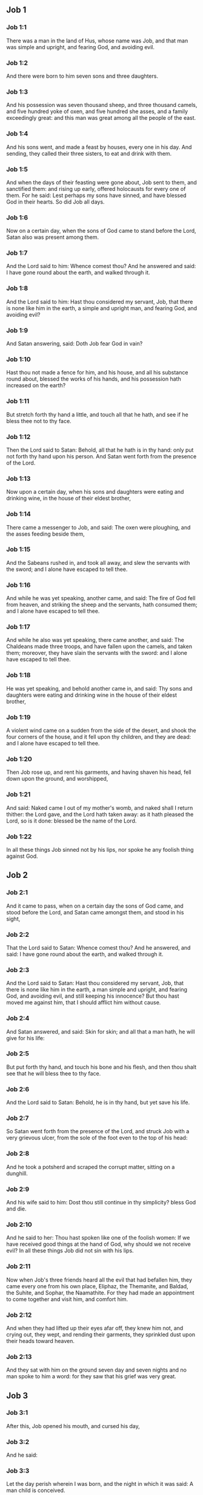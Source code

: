 ** Job 1

*** Job 1:1

There was a man in the land of Hus, whose name was Job, and that man was simple and upright, and fearing God, and avoiding evil.

*** Job 1:2

And there were born to him seven sons and three daughters.

*** Job 1:3

And his possession was seven thousand sheep, and three thousand camels, and five hundred yoke of oxen, and five hundred she asses, and a family exceedingly great: and this man was great among all the people of the east.

*** Job 1:4

And his sons went, and made a feast by houses, every one in his day. And sending, they called their three sisters, to eat and drink with them.

*** Job 1:5

And when the days of their feasting were gone about, Job sent to them, and sanctified them: and rising up early, offered holocausts for every one of them. For he said: Lest perhaps my sons have sinned, and have blessed God in their hearts. So did Job all days.

*** Job 1:6

Now on a certain day, when the sons of God came to stand before the Lord, Satan also was present among them.

*** Job 1:7

And the Lord said to him: Whence comest thou? And he answered and said: I have gone round about the earth, and walked through it.

*** Job 1:8

And the Lord said to him: Hast thou considered my servant, Job, that there is none like him in the earth, a simple and upright man, and fearing God, and avoiding evil?

*** Job 1:9

And Satan answering, said: Doth Job fear God in vain?

*** Job 1:10

Hast thou not made a fence for him, and his house, and all his substance round about, blessed the works of his hands, and his possession hath increased on the earth?

*** Job 1:11

But stretch forth thy hand a little, and touch all that he hath, and see if he bless thee not to thy face.

*** Job 1:12

Then the Lord said to Satan: Behold, all that he hath is in thy hand: only put not forth thy hand upon his person. And Satan went forth from the presence of the Lord.

*** Job 1:13

Now upon a certain day, when his sons and daughters were eating and drinking wine, in the house of their eldest brother,

*** Job 1:14

There came a messenger to Job, and said: The oxen were ploughing, and the asses feeding beside them,

*** Job 1:15

And the Sabeans rushed in, and took all away, and slew the servants with the sword; and I alone have escaped to tell thee.

*** Job 1:16

And while he was yet speaking, another came, and said: The fire of God fell from heaven, and striking the sheep and the servants, hath consumed them; and I alone have escaped to tell thee.

*** Job 1:17

And while he also was yet speaking, there came another, and said: The Chaldeans made three troops, and have fallen upon the camels, and taken them; moreover, they have slain the servants with the sword: and I alone have escaped to tell thee.

*** Job 1:18

He was yet speaking, and behold another came in, and said: Thy sons and daughters were eating and drinking wine in the house of their eldest brother,

*** Job 1:19

A violent wind came on a sudden from the side of the desert, and shook the four corners of the house, and it fell upon thy children, and they are dead: and I alone have escaped to tell thee.

*** Job 1:20

Then Job rose up, and rent his garments, and having shaven his head, fell down upon the ground, and worshipped,

*** Job 1:21

And said: Naked came I out of my mother's womb, and naked shall I return thither: the Lord gave, and the Lord hath taken away: as it hath pleased the Lord, so is it done: blessed be the name of the Lord.

*** Job 1:22

In all these things Job sinned not by his lips, nor spoke he any foolish thing against God. 

** Job 2

*** Job 2:1

And it came to pass, when on a certain day the sons of God came, and stood before the Lord, and Satan came amongst them, and stood in his sight,

*** Job 2:2

That the Lord said to Satan: Whence comest thou? And he answered, and said: I have gone round about the earth, and walked through it.

*** Job 2:3

And the Lord said to Satan: Hast thou considered my servant, Job, that there is none like him in the earth, a man simple and upright, and fearing God, and avoiding evil, and still keeping his innocence? But thou hast moved me against him, that I should afflict him without cause.

*** Job 2:4

And Satan answered, and said: Skin for skin; and all that a man hath, he will give for his life:

*** Job 2:5

But put forth thy hand, and touch his bone and his flesh, and then thou shalt see that he will bless thee to thy face.

*** Job 2:6

And the Lord said to Satan: Behold, he is in thy hand, but yet save his life.

*** Job 2:7

So Satan went forth from the presence of the Lord, and struck Job with a very grievous ulcer, from the sole of the foot even to the top of his head:

*** Job 2:8

And he took a potsherd and scraped the corrupt matter, sitting on a dunghill.

*** Job 2:9

And his wife said to him: Dost thou still continue in thy simplicity? bless God and die.

*** Job 2:10

And he said to her: Thou hast spoken like one of the foolish women: If we have received good things at the hand of God, why should we not receive evil? In all these things Job did not sin with his lips.

*** Job 2:11

Now when Job's three friends heard all the evil that had befallen him, they came every one from his own place, Eliphaz, the Themanite, and Baldad, the Suhite, and Sophar, the Naamathite. For they had made an appointment to come together and visit him, and comfort him.

*** Job 2:12

And when they had lifted up their eyes afar off, they knew him not, and crying out, they wept, and rending their garments, they sprinkled dust upon their heads toward heaven.

*** Job 2:13

And they sat with him on the ground seven day and seven nights and no man spoke to him a word: for they saw that his grief was very great. 

** Job 3

*** Job 3:1

After this, Job opened his mouth, and cursed his day,

*** Job 3:2

And he said:

*** Job 3:3

Let the day perish wherein I was born, and the night in which it was said: A man child is conceived.

*** Job 3:4

Let that day be turned into darkness, let not God regard it from above, and let not the light shine upon it.

*** Job 3:5

Let darkness, and the shadow of death, cover it, let a mist overspread it, and let it be wrapped up in bitterness.

*** Job 3:6

Let a darksome whirlwind seize upon that night, let it not be counted in the days of the year, nor numbered in the months.

*** Job 3:7

Let that night be solitary, and not worthy of praise.

*** Job 3:8

Let them curse it who curse the day, who are ready to raise up a leviathan:

*** Job 3:9

Let the stars be darkened with the mist thereof: let it expect light, and not see it, nor the rising of the dawning of the day:

*** Job 3:10

Because it shut not up the doors of the womb that bore me, nor took away evils from my eyes.

*** Job 3:11

Why did I not die in the womb? why did I not perish when I came out of the belly?

*** Job 3:12

Why received upon the knees? why suckled at the breasts?

*** Job 3:13

For now I should have been asleep and still, and should have rest in my sleep:

*** Job 3:14

With kings and consuls of the earth, who build themselves solitudes:

*** Job 3:15

Or with princes, that possess gold, and fill their houses with silver:

*** Job 3:16

Or as a hidden untimely birth, I should not be; or as they that, being conceived, have not seen the light.

*** Job 3:17

There the wicked cease from tumult, and there the wearied in strength are at rest.

*** Job 3:18

And they sometime bound together without disquiet, have not heard the voice of the oppressor.

*** Job 3:19

The small and great are there, and the servant is free from his master.

*** Job 3:20

Why is light given to him that is in misery, and life to them that are in bitterness of soul?

*** Job 3:21

That look for death, and it cometh not, as they that dig for a treasure:

*** Job 3:22

And they rejoice exceedingly when they have found the grave?

*** Job 3:23

To a man whose way is hidden, and God hath surrounded him with darkness?

*** Job 3:24

Before I eat I sigh: and as overflowing waters, so is my roaring:

*** Job 3:25

For the fear which I feared, hath come upon me: and that which I was afraid of, hath befallen me.

*** Job 3:26

Have I not dissembled? have I not kept silence? have I not been quiet? and indignation is come upon me. 

** Job 4

*** Job 4:1

Then Eliphaz, the Themanite, answered, and said:

*** Job 4:2

If we begin to speak to thee, perhaps thou wilt take it ill; but who can withhold the words he hath conceived?

*** Job 4:3

Behold thou hast taught many, and thou hast strengthened the weary hands:

*** Job 4:4

Thy words have confirmed them that were staggering, and thou hast strengthened the trembling knees:

*** Job 4:5

But now the scourge is come upon thee, and thou faintest: It hath touched thee, and thou art troubled.

*** Job 4:6

Where is thy fear, thy fortitude, thy patience, and the perfection of thy ways?

*** Job 4:7

Remember, I pray thee, who ever perished being innocent? or when were the just destroyed?

*** Job 4:8

On the contrary, I have seen those who work iniquity, and sow sorrows, and reap them,

*** Job 4:9

Perishing by the blast of God, and consumed by the spirit of his wrath.

*** Job 4:10

The roaring of the lion, and the voice of the lioness, and the teeth of the whelps of lions, are broken:

*** Job 4:11

The tiger hath perished for want of prey, and the young lions are scattered abroad.

*** Job 4:12

Now there was a word spoken to me in private, and my ears by stealth, as it were, received the veins of its whisper.

*** Job 4:13

In the horror of a vision by night, when deep sleep is wont to hold men,

*** Job 4:14

Fear seized upon me, and trembling, and all my bones were affrighted:

*** Job 4:15

And when a spirit passed before me, the hair of my flesh stood up.

*** Job 4:16

There stood one whose countenance I knew not, an image before my eyes, and I heard the voice, as it were, of a gentle wind.

*** Job 4:17

Shall man be justified in comparison of God, or shall a man be more pure than his maker?

*** Job 4:18

Behold, they that serve him are not steadfast, and in his angels he found wickedness:

*** Job 4:19

How much more shall they that dwell in houses of clay, who have an earthly foundation, be consumed as with the moth?

*** Job 4:20

From morning till evening they shall be cut down: and because no one understandeth, they shall perish for ever.

*** Job 4:21

And they that shall be left, shall be taken away from them: they shall die, and not in wisdom. 

** Job 5

*** Job 5:1

Call now, if there be any that will answer thee, and turn to some of the saints.

*** Job 5:2

Anger indeed killeth the foolish, and envy slayeth the little one.

*** Job 5:3

I have seen a fool with a strong root, and I cursed his beauty immediately.

*** Job 5:4

His children shall be far from safety, and shall be destroyed in the gate, and there shall be none to deliver them.

*** Job 5:5

Whose harvest the hungry shall eat, and the armed man shall take him by violence, and the thirsty shall drink up his riches.

*** Job 5:6

Nothing upon earth is done without a cause, and sorrow doth not spring out of the ground.

*** Job 5:7

Man is born to labour, and the bird to fly.

*** Job 5:8

Wherefore I will pray to the Lord, and address my speech to God:

*** Job 5:9

Who doth great things, and unsearchable and wonderful things without number:

*** Job 5:10

Who giveth rain upon the face of the earth, and watereth all things with waters:

*** Job 5:11

Who setteth up the humble on high, and comforteth with health those that mourn.

*** Job 5:12

Who bringeth to nought the designs of the malignant, so that their hands cannot accomplish what they had begun:

*** Job 5:13

Who catcheth the wise in their craftiness, and disappointeth the counsel of the wicked:

*** Job 5:14

They shall meet with darkness in the day, and grope at noonday as in the night.

*** Job 5:15

But he shall save the needy from the sword of their mouth, and the poor from the hand of the violent.

*** Job 5:16

And to the needy there shall be hope, but iniquity shall draw in her mouth.

*** Job 5:17

Blessed is the man whom God correcteth: refuse not, therefore, the chastising of the Lord.

*** Job 5:18

For he woundeth, and cureth: he striketh, and his hands shall heal.

*** Job 5:19

In six troubles he shall deliver thee, and in the seventh, evil shall not touch thee.

*** Job 5:20

In famine he shall deliver thee from death; and in battle, from the hand of the sword.

*** Job 5:21

Thou shalt be hidden from the scourge of the tongue: and thou shalt not fear calamity when it cometh.

*** Job 5:22

In destruction and famine thou shalt laugh: and thou shalt not be afraid of the beasts of the earth.

*** Job 5:23

But thou shalt have a covenant with the stones of the lands, and the beasts of the earth shall be at peace with thee.

*** Job 5:24

And thou shalt know that thy tabernacle is in peace, and visiting thy beauty, thou shalt not sin.

*** Job 5:25

Thou shalt know also that thy seed shall be multiplied, and thy offspring like the grass of the earth.

*** Job 5:26

Thou shalt enter into the grave in abundance, as a heap of wheat is brought in its season.

*** Job 5:27

Behold, this is even so, as we have searched out: which thou having heard, consider it thoroughly in thy mind. 

** Job 6

*** Job 6:1

But Job answered, and said:

*** Job 6:2

O that my sins, whereby I have deserved wrath, and the calamity that I suffer, were weighed in a balance.

*** Job 6:3

As the sand of the sea, this would appear heavier: therefore, my words are full of sorrow:

*** Job 6:4

For the arrows of the Lord are in me, the rage whereof drinketh up my spirit, and the terrors of the Lord war against me.

*** Job 6:5

Will the wild ass bray when he hath grass? or will the ox low when he standeth before a full manger?

*** Job 6:6

Or can an unsavoury thing be eaten, that is not seasoned with salt? or can a man taste that which, when tasted, bringeth death?

*** Job 6:7

The things which before my soul would not touch, now, through anguish, are my meats.

*** Job 6:8

Who will grant that my request may come: and that God may give me what I look for?

*** Job 6:9

And that he that hath begun may destroy me, that he may let loose his hand, and cut me off?

*** Job 6:10

And that this may be my comfort, that afflicting me with sorrow, he spare not, nor I contradict the words of the Holy one.

*** Job 6:11

For what is my strength, that I can hold out? or what is my end, that I should keep patience?

*** Job 6:12

My strength is not the strength of stones, nor is my flesh of brass.

*** Job 6:13

Behold there is no help for me in myself, and my familiar friends also are departed from me.

*** Job 6:14

He that taketh away mercy from his friend, forsaketh the fear of the Lord.

*** Job 6:15

My brethren have passed by me, as the torrent that passeth swiftly in the valleys.

*** Job 6:16

They that fear the hoary frost, the snow shall fall upon them.

*** Job 6:17

At the time when they shall be scattered they shall perish: and after it groweth hot, they shall be melted out of their place.

*** Job 6:18

The paths of their steps are entangled: they shall walk in vain, and shall perish.

*** Job 6:19

Consider the paths of Thema, the ways of Saba, and wait a little while.

*** Job 6:20

They are confounded, because I have hoped: they are come also even unto me, and are covered with shame.

*** Job 6:21

Now you are come: and now, seeing my affliction, you are afraid.

*** Job 6:22

Did I say: Bring to me, and give me of your substance?

*** Job 6:23

Or deliver me from the hand of the enemy, and rescue me out of the hand of the mighty?

*** Job 6:24

Teach me, and I will hold my peace: and if I have been ignorant of any thing, instruct me.

*** Job 6:25

Why have you detracted the words of truth, whereas there is none of you that can reprove me?

*** Job 6:26

You dress up speeches only to rebuke, and you utter words to the wind.

*** Job 6:27

You rush in upon the fatherless, and you endeavour to overthrow your friend.

*** Job 6:28

However, finish what you have begun: give ear and see whether I lie.

*** Job 6:29

Answer, I beseech you, without contention: and speaking that which is just, judge ye.

*** Job 6:30

And you shall not find iniquity in my tongue, neither shall folly sound in my mouth. 

** Job 7

*** Job 7:1

The life of man upon earth is a warfare, and his days are like the days of a hireling.

*** Job 7:2

As a servant longeth for the shade, as the hireling looketh for the end of his work;

*** Job 7:3

So I also have had empty months, and have numbered to myself wearisome nights.

*** Job 7:4

If I lie down to sleep, I shall say: When shall I rise? and again, I shall look for the evening, and shall be filled with sorrows even till darkness.

*** Job 7:5

My flesh is clothed with rottenness and the filth of dust; my skin is withered and drawn together.

*** Job 7:6

My days have passed more swiftly than the web is cut by the weaver, and are consumed without any hope.

*** Job 7:7

Remember that my life is but wind, and my eye shall not return to see good things.

*** Job 7:8

Nor shall the sight of man behold me: thy eyes are upon me, and I shall be no more.

*** Job 7:9

As a cloud is consumed, and passeth away: so he that shall go down to hell shall not come up.

*** Job 7:10

Nor shall he return any more into his house, neither shall his place know him any more

*** Job 7:11

Wherefore, I will not spare my mouth, I will speak in the affliction of my spirit: I will talk with the bitterness of my soul.

*** Job 7:12

Am I a sea, or a whale, that thou hast enclosed me in a prison?

*** Job 7:13

If I say: My bed shall comfort me, and I shall be relieved, speaking with myself on my couch:

*** Job 7:14

Thou wilt frighten me with dreams, and terrify me with visions.

*** Job 7:15

So that my soul rather chooseth hanging, and my bones death.

*** Job 7:16

I have done with hope, I shall now live no longer: spare me, for my days are nothing.

*** Job 7:17

What is a man, that thou shouldst magnify him or why dost thou set thy heart upon him?

*** Job 7:18

Thou visitest him early in the morning, and thou provest him suddenly.

*** Job 7:19

How long wilt thou not spare me, nor suffer me to swallow down my spittle?

*** Job 7:20

I have sinned: what shall I do to thee, O keeper of men? why hast thou set me opposite to thee. and am I become burdensome to myself?

*** Job 7:21

Why dost thou not remove my sin, and why dost thou not take away my iniquity? Behold now I shall sleep in the dust: and if thou seek me in the morning, I shall not be. 

** Job 8

*** Job 8:1

Then Baldad, the Suhite, answered, and said:

*** Job 8:2

How long wilt thou speak these things, and how long shall the words of thy mouth be like a strong wind?

*** Job 8:3

Doth God pervert judgment, or doth the Almighty overthrow that which is just?

*** Job 8:4

Although thy children have sinned against him, and he hath left them in the hand of their iniquity:

*** Job 8:5

Yet if thou wilt arise early to God, and wilt beseech the Almighty:

*** Job 8:6

If thou wilt walk clean and upright, he will presently awake unto thee, and will make the dwelling of thy justice peaceable:

*** Job 8:7

In so much, that if thy former things were small thy latter things would be multiplied exceedingly.

*** Job 8:8

For inquire of the former generation, and search diligently into the memory of the fathers:

*** Job 8:9

(For we are but of yesterday, and are ignorant that our days upon earth are but a shadow)

*** Job 8:10

And they shall teach thee: they shall speak to thee, and utter words out of their hearts.

*** Job 8:11

Can the rush be green without moisture? or sedge bush grow without water?

*** Job 8:12

When it is yet in flower, and is not plucked up with the hand, it withereth before all herbs.

*** Job 8:13

Even so are the ways of all that forget God, and the hope of the hypocrite shall perish:

*** Job 8:14

His folly shall not please him, and his trust shall be like the spider's web.

*** Job 8:15

He shall lean upon his house, and it shall not stand: he shall prop it up, and it shall not rise:

*** Job 8:16

He seemeth to have moisture before the sun cometh; and at his rising, his blossom shall shoot forth.

*** Job 8:17

His roots shall be thick upon a heap of stones; and among the stones he shall abide.

*** Job 8:18

If one swallow him up out of his place, he shall deny him, and shall say: I know thee not.

*** Job 8:19

For this is the joy of his way, that others may spring again out of the earth.

*** Job 8:20

God will not cast away the simple, nor reach out his hand to the evil doer:

*** Job 8:21

Until thy mouth be filled with laughter, and thy lips with rejoicing.

*** Job 8:22

They that hate thee, shall be clothed with confusion: and the dwelling of the wicked shall not stand. 

** Job 9

*** Job 9:1

And Job answered, and said:

*** Job 9:2

Indeed I know it is so, and that man cannot be justified, compared with God.

*** Job 9:3

If he will contend with him, he cannot answer him one for a thousand.

*** Job 9:4

He is wise in heart, and mighty in strength: who hath resisted him, and hath had peace?

*** Job 9:5

Who hath removed mountains, and they whom he overthrew in his wrath, knew it not.

*** Job 9:6

Who shaketh the earth out of her place, and the pillars thereof tremble.

*** Job 9:7

Who commandeth the sun, and it riseth not: and shutteth up the stars, as it were, under a seal:

*** Job 9:8

Who alone spreadeth out the heavens, and walketh upon the waves of the sea.

*** Job 9:9

Who maketh Arcturus, and Orion, and Hyades, and the inner parts of the south.

*** Job 9:10

Who doth things great and incomprehensible, and wonderful, of which there is no number.

*** Job 9:11

If he come to me, I shall not see him: if he depart, I shall not understand.

*** Job 9:12

If he examine on a sudden, who shall answer him? or who can say: Why dost thou so?

*** Job 9:13

God, whose wrath no man can resist, and under whom they stoop that bear up the world.

*** Job 9:14

What am I then, that I should answer him, and have words with him?

*** Job 9:15

I, who although I should have any just thing, would not answer, but would make supplication to my judge.

*** Job 9:16

And if he should hear me when I call, I should not believe that he had heard my voice.

*** Job 9:17

For he shall crush me in a whirlwind, and multiply my wounds even without cause.

*** Job 9:18

He alloweth not my spirit to rest, and he filleth me with bitterness.

*** Job 9:19

If strength be demanded, he is most strong: if equity of judgment, no man dare bear witness for me.

*** Job 9:20

If I would justify myself, my own mouth shall condemn me: if I would shew myself innocent, he shall prove me wicked.

*** Job 9:21

Although I should be simple, even this my soul shall be ignorant of, and I shall be weary of my life.

*** Job 9:22

One thing there is that I have spoken, both the innocent and the wicked he consumeth.

*** Job 9:23

If he scourge, let him kill at once, and not laugh at the pains of the innocent.

*** Job 9:24

The earth is given into the hand of the wicked, he covereth the face of the judges thereof: and if it be not he, who is it then?

*** Job 9:25

My days have been swifter than a post: they have fled away and have not seen good.

*** Job 9:26

They have passed by as ships carrying fruits, as an eagle flying to the prey.

*** Job 9:27

If I say: I will not speak so: I change my face, and am tormented with sorrow.

*** Job 9:28

I feared all my works, knowing that thou didst not spare the offender.

*** Job 9:29

But if so also I am wicked, why have I laboured in vain?

*** Job 9:30

If I be washed, as it were, with snow waters, and my hands shall shine ever so clean:

*** Job 9:31

Yet thou shalt plunge me in filth, and my garments shall abhor me.

*** Job 9:32

For I shall not answer a man that is like myself: nor one that may be heard with me equally in judgment.

*** Job 9:33

There is none that may be able to reprove both, and to put his hand between both.

*** Job 9:34

Let him take his rod away from me, and let not his fear terrify me.

*** Job 9:35

I will speak, and will not fear him: for I cannot answer while I am in fear. 

** Job 10

*** Job 10:1

My soul is weary of my life, I will let go my speech against myself, I will speak in the bitterness of my soul.

*** Job 10:2

I will say to God: Do not condemn me: tell me why thou judgest me so?

*** Job 10:3

Doth it seem good to thee that thou shouldst calumniate me, and oppress me, the work of thy own hands, and help the counsel of the wicked?

*** Job 10:4

Hast thou eyes of flesh: or, shalt thou see as man seeth?

*** Job 10:5

Are thy days as the days of man, and are thy years as the times of men:

*** Job 10:6

That thou shouldst inquire after my iniquity, and search after my sin?

*** Job 10:7

And shouldst know that I have done no wicked thing, whereas there is no man that can deliver out of thy hand?

*** Job 10:8

Thy hands have made me, and fashioned me wholly round about, and dost thou thus cast me down headlong on a sudden?

*** Job 10:9

Remember, I beseech thee, that thou hast made me as the clay, and thou wilt bring me into dust

*** Job 10:10

Hast thou not milked me as milk, and curdled me like cheese?

*** Job 10:11

Thou hast clothed me with skin and flesh: thou hast put me together with bones and sinews:

*** Job 10:12

Thou hast granted me life and mercy, and thy visitation hath preserved my spirit.

*** Job 10:13

Although thou conceal these things in thy heart, yet I know that thou rememberest all things.

*** Job 10:14

If I have sinned, and thou hast spared me for an hour: why dost thou not suffer me to be clean from my iniquity?

*** Job 10:15

And if I be wicked, woe unto me: and if just, I shall not lift up my head, being filled with affliction and misery.

*** Job 10:16

And for pride thou wilt take me as a lioness, and returning, thou tormentest me wonderfully.

*** Job 10:17

Thou renewest thy witnesses against me, and multipliest thy wrath upon me, and pains war against me.

*** Job 10:18

Why didst thou bring me forth out of the womb? O that I had been consumed, that eye might not see me!

*** Job 10:19

I should have been as if I had not been, carried from the womb to the grave.

*** Job 10:20

Shall not the fewness of my days be ended shortly? Suffer me, therefore, that I may lament my sorrow a little:

*** Job 10:21

Before I go and return no more, to a land that is dark and covered with the mist of death:

*** Job 10:22

A land of misery and darkness, where the shadow of death, and no order, but everlasting horror dwelleth. 

** Job 11

*** Job 11:1

Then Sophar the Naamathite answered, and said:

*** Job 11:2

Shall not he that speaketh much, hear also? or shall a man full of talk be justified?

*** Job 11:3

Shall men hold their peace to thee only? and when thou hast mocked others, shall no man confute thee?

*** Job 11:4

For thou hast said: My word is pure, and I am clean in thy sight.

*** Job 11:5

And I wish that God would speak with thee, and would open his lips to thee,

*** Job 11:6

That he might shew thee the secrets of wisdom, and that his law is manifold, and thou mightest understand that he exacteth much less of thee, than thy iniquity deserveth.

*** Job 11:7

Peradventure thou wilt comprehend the steps of God, and wilt find out the Almighty perfectly?

*** Job 11:8

He is higher than heaven, and what wilt thou do? he is deeper than hell, and how wilt thou know?

*** Job 11:9

The measure of him is longer than the earth, and broader than the sea.

*** Job 11:10

If he shall overturn all things, or shall press them together, who shall contradict him?

*** Job 11:11

For he knoweth the vanity of men, and when he seeth iniquity, doth he not consider it?

*** Job 11:12

A vain man is lifted up into pride, and thinketh himself born free like a wild ass's colt.

*** Job 11:13

But thou hast hardened thy heart, and hast spread thy hands to him.

*** Job 11:14

If thou wilt put away from thee the iniquity that is in thy hand, and let not injustice remain in thy tabernacle:

*** Job 11:15

Then mayst thou lift up thy face without spot, and thou shalt be steadfast, and shalt not fear.

*** Job 11:16

Thou shalt also forget misery, and remember it only as waters that are passed away.

*** Job 11:17

And brightness like that of the noonday, shall arise to thee at evening: and when thou shalt think thyself consumed, thou shalt rise as the day star.

*** Job 11:18

And thou shalt have confidence, hope being set before thee, and being buried thou shalt sleep secure.

*** Job 11:19

Thou shalt rest, and there shall be none to make thee afraid: and many shall entreat thy face.

*** Job 11:20

But the eyes of the wicked shall decay, and the way to escape shall fail them, and their hope the abomination of the soul. 

** Job 12

*** Job 12:1

Then Job answered, and said:

*** Job 12:2

Are you then men alone, and shall wisdom die with you?

*** Job 12:3

I also have a heart as well as you: for who is ignorant of these things, which you know?

*** Job 12:4

He that is mocked by his friends as I, shall call upon God and he will hear him: for the simplicity of the just man is laughed to scorn.

*** Job 12:5

The lamp despised in the thoughts of the rich, is ready for the time appointed.

*** Job 12:6

The tabernacles of robbers abound, and they provoke God boldly; whereas it is he that hath given all into their hands:

*** Job 12:7

But ask now the beasts, and they shall teach thee: and the birds of the air, and they shall tell thee.

*** Job 12:8

Speak to the earth, and it shall answer thee: and the fishes of the sea shall tell.

*** Job 12:9

Who is ignorant that the hand of the Lord hath made all these things?

*** Job 12:10

In whose hand is the soul of every living thing, and the spirit of all flesh of man.

*** Job 12:11

Doth not the ear discern words, and the palate of him that eateth, the taste?

*** Job 12:12

In the ancient is wisdom, and in length of days prudence.

*** Job 12:13

With him is wisdom and strength, he hath counsel and understanding.

*** Job 12:14

If he pull down, there is no man that can build up: if he shut up a man, there is none that can open.

*** Job 12:15

If he withhold the waters, all things shall be dried up: and if he send them out, they shall overturn the earth.

*** Job 12:16

With him is strength and wisdom: he knoweth both the deceivers, and him that is deceived.

*** Job 12:17

He bringeth counsellors to a foolish end, and judges to insensibility.

*** Job 12:18

He looseth the belt of kings, and girdeth their loins with a cord.

*** Job 12:19

He leadeth away priests without glory, and overthroweth nobles.

*** Job 12:20

He changeth the speech of the true speakers, and taketh away the doctrine of the aged.

*** Job 12:21

He poureth contempt upon princes, and relieveth them that were oppressed.

*** Job 12:22

He discovereth deep things out of darkness, and bringeth up to light the shadow of death.

*** Job 12:23

He multiplieth nations, and destroyeth them, and restoreth them again after they were overthrown.

*** Job 12:24

He changeth the heart of the princes of the people of the earth, and deceiveth them that they walk in vain where there is no way.

*** Job 12:25

They shall grope as in the dark, and not in the light, and he shall make them stagger like men that are drunk. 

** Job 13

*** Job 13:1

Behold my eye hath seen all these things, and my ear hath heard them, and I have understood them all.

*** Job 13:2

According to your knowledge I also know: neither am I inferior to you.

*** Job 13:3

But yet I will speak to the Almighty, and I desire to reason with God.

*** Job 13:4

Having first shewn that you are forgers of lies, and maintainers of perverse opinions.

*** Job 13:5

And I wish you would hold your peace, that you might be thought to be wise men.

*** Job 13:6

Hear ye therefore my reproof, and attend to the judgment of my lips.

*** Job 13:7

Hath God any need of your lie, that you should speak deceitfully for him?

*** Job 13:8

Do you accept this person, and do you endeavour to judge for God?

*** Job 13:9

Or shall it please him, from whom nothing can be concealed? or shall he be deceived as a man, with your deceitful dealings?

*** Job 13:10

He shall reprove you, because in secret you accept his person.

*** Job 13:11

As soon as he shall move himself, he shall trouble you: and his dread shall fall upon you.

*** Job 13:12

Your remembrance shall be compared to ashes, and your necks shall be brought to clay.

*** Job 13:13

Hold your peace a little while, that I may speak whatsoever my mind shall suggest to me.

*** Job 13:14

Why do I tear my flesh with my teeth, and carry my soul in my hands?

*** Job 13:15

Although he should kill me, I will trust in him: but yet I will reprove my ways in his sight.

*** Job 13:16

And he shall be my saviour: for no hypocrite shall come before his presence.

*** Job 13:17

Hear ye my speech, and receive with your ears hidden truths.

*** Job 13:18

If I shall be judged, I know that I shall be found just.

*** Job 13:19

Who is he that will plead against me? let him come: why am I consumed holding my peace?

*** Job 13:20

Two things only do not to me, and then from thy face I shall not be hid:

*** Job 13:21

Withdraw thy hand far from me, and let not thy dread terrify me.

*** Job 13:22

Call me, and I will answer thee: or else I will speak, and do thou answer me.

*** Job 13:23

How many are my iniquities and sins? make me know my crimes and offenses.

*** Job 13:24

Why hidest thou thy face, and thinkest me thy enemy?

*** Job 13:25

Against a leaf, that is carried away with the wind, thou shewest thy power, and thou pursuest a dry straw.

*** Job 13:26

For thou writest bitter things against me, and wilt consume me for the sins of my youth.

*** Job 13:27

Thou hast put my feet in the stocks, and hast observed all my paths, and hast considered the steps of my feet:

*** Job 13:28

Who am to be consumed as rottenness, and as a garment that is motheaten. 

** Job 14

*** Job 14:1

Man born of a woman, living for a short time, is filled with many miseries.

*** Job 14:2

Who cometh forth like a flower, and is destroyed, and fleeth as a shadow, and never continueth in the same state.

*** Job 14:3

And dost thou think it meet to open thy eyes upon such an one, and to bring him into judgment with thee?

*** Job 14:4

Who can make him clean that is conceived of unclean seed? is it not thou who only art?

*** Job 14:5

The days of man are short, and the number of his months is with thee: thou hast appointed his bounds which cannot be passed.

*** Job 14:6

Depart a little from him, that he may rest until his wished for day come, as that of the hireling.

*** Job 14:7

A tree hath hope: if it be cut, it growth green again, and the boughs thereof sprout.

*** Job 14:8

If its roots be old in the earth, and its stock be dead in the dust:

*** Job 14:9

At the scent of water, it shall spring, and bring forth leaves, as when it was first planted.

*** Job 14:10

But man when he shall be dead, and stripped and consumed, I pray you where is he?

*** Job 14:11

As if the waters should depart out of the sea, and an emptied river should be dried up;

*** Job 14:12

So man when he is fallen asleep shall not rise again; till the heavens be broken, he shall not awake, nor rise up out of his sleep.

*** Job 14:13

Who will grant me this, that thou mayst protect me in hell, and hide me till thy wrath pass, and appoint me a time when thou wilt remember me?

*** Job 14:14

Shall man that is dead, thinkest thou, live again? all the days in which I am now in warfare, I expect until my change come.

*** Job 14:15

Thou shalt call me, and I will answer thee: to the work of thy hands thou shalt reach out thy right hand.

*** Job 14:16

Thou indeed hast numbered my steps, but spare my sins.

*** Job 14:17

Thou hast sealed up my offences as it were in a bag, but hast cured my iniquity.

*** Job 14:18

A mountain falling cometh to nought, and a rock is removed out of its place.

*** Job 14:19

Waters wear away the stones, and with inundation the ground by little and little is washed away: so in like manner thou shalt destroy man.

*** Job 14:20

Thou hast strengthened him for a little while, that he may pass away for ever: thou shalt change his face, and shalt send him away.

*** Job 14:21

Whether his children come to honour or dishonour, he shall not understand.

*** Job 14:22

But yet his flesh, while he shall live, shall have pain, and his soul shall mourn over him. 

** Job 15

*** Job 15:1

And Eliphaz the Themanite, answered, and said:

*** Job 15:2

Will a wise man answer as if he were speaking in the wind, and fill his stomach with burning heat?

*** Job 15:3

Thou reprovest him by words, who is not equal to thee, and thou speakest that which is not good for thee.

*** Job 15:4

As much as is in thee, thou hast made void fear, and hast taken away prayers from before God.

*** Job 15:5

For thy iniquity hath taught thy mouth, and thou imitatest the tongue of blasphemers.

*** Job 15:6

Thy own mouth shall condemn thee, and not I: and thy own lips shall answer thee.

*** Job 15:7

Art thou the first man that was born, or wast thou made before the hills?

*** Job 15:8

Hast thou heard God's counsel, and shall his wisdom be inferior to thee?

*** Job 15:9

What knowest thou that we are ignorant of? what dost thou understand that we know not?

*** Job 15:10

There are with us also aged and ancient men, much elder than thy fathers.

*** Job 15:11

Is it a great matter that God should comfort thee? but thy wicked words hinder this.

*** Job 15:12

Why doth thy heart elevate thee, and why dost thou stare with thy eyes, as if they were thinking great things?

*** Job 15:13

Why doth thy spirit swell against God, to utter such words out of thy mouth?

*** Job 15:14

What is man that he should be without spot, and he that is born of a woman that he should appear just?

*** Job 15:15

Behold among his saints none is unchangeable, and the heavens are not pure in his sight.

*** Job 15:16

How much more is man abominable, and unprofitable, who drinketh iniquity like water?

*** Job 15:17

I will shew thee, hear me: and I will tell thee what I have seen.

*** Job 15:18

Wise men confess and hide not their fathers.

*** Job 15:19

To whom alone the earth was given, and no stranger hath passed among them.

*** Job 15:20

The wicked man is proud all his days, and the number of the years of his tyranny is uncertain.

*** Job 15:21

The sound of dread is always in his ears: and when there is peace, he always suspecteth treason.

*** Job 15:22

He believeth not that he may return from darkness to light, looking round about for the sword on every side.

*** Job 15:23

When he moveth himself to seek bread, he knoweth that the day of darkness is ready at his hand.

*** Job 15:24

Tribulation shall terrify him, and distress shall surround him, as a king that is prepared for the battle.

*** Job 15:25

For he hath stretched out his hand against God, and hath strengthened himself against the Almighty.

*** Job 15:26

He hath run against him with his neck raised up, and is armed with a fat neck.

*** Job 15:27

Fatness hath covered his face, and the fat hangeth down on his sides.

*** Job 15:28

He hath dwelt in desolate cities, and in desert houses that are reduced into heaps.

*** Job 15:29

He shall not be enriched, neither shall his substance continue, neither shall he push his root in the earth.

*** Job 15:30

He shall not depart out of darkness: the flame shall dry up his branches, and he shall be taken away by the breath of his own mouth.

*** Job 15:31

He shall not believe, being vainly deceived by error, that he may be redeemed with any price.

*** Job 15:32

Before his days be full he shall perish: and his hands shall wither away.

*** Job 15:33

He shall be blasted as a vine when its grapes are in the first flower, and as an olive tree that casteth its flower.

*** Job 15:34

For the congregation of the hypocrite is barren, and fire shall devour their tabernacles, who love to take bribes.

*** Job 15:35

He hath conceived sorrow, and hath brought forth iniquity, and his womb prepareth deceits. 

** Job 16

*** Job 16:1

Then Job answered, and said:

*** Job 16:2

I have often heard such things as these: you are all troublesome comforters.

*** Job 16:3

Shall windy words have no end? or is it any trouble to thee to speak?

*** Job 16:4

I also could speak like you: and would God your soul were for my soul.

*** Job 16:5

I would comfort you also with words, and would wag my head over you.

*** Job 16:6

I would strengthen you with my mouth, and would move my lips, as sparing you.

*** Job 16:7

But what shall I do? If I speak, my pain will not rest: and if I hold my peace, it will not depart from me.

*** Job 16:8

But now my sorrow hath oppressed me, and all my limbs are brought to nothing.

*** Job 16:9

My wrinkles bear witness against me, and a false speaker riseth up against my face, contradicting me.

*** Job 16:10

He hath gathered together his fury against me, and threatening me he hath gnashed with his teeth upon me: my enemy hath beheld me with terrible eyes.

*** Job 16:11

They have opened their mouths upon me, and reproaching me they have struck me on the cheek, they are filled with my pains.

*** Job 16:12

God hath shut me up with the unjust man, and hath delivered me into the hands of the wicked.

*** Job 16:13

I that was formerly so wealthy, am all on a sudden broken to pieces: he hath taken me by my neck, he hath broken me, and hath set me up to be his mark.

*** Job 16:14

He hath compassed me round about with his lances, he hath wounded my loins, he hath not spared, and hath poured out my bowels on the earth,

*** Job 16:15

He hath torn me with wound upon wound, he hath rushed in upon me like a giant.

*** Job 16:16

I have sowed sackcloth upon my skin, and have covered my flesh with ashes.

*** Job 16:17

My face is swollen with weeping, and my eyelids are dim.

*** Job 16:18

These things have I suffered without the iniquity of my hand, when I offered pure prayers to God.

*** Job 16:19

O earth, cover not thou my blood, neither let my cry find a hiding place in thee.

*** Job 16:20

For behold my witness is in heaven, and he that knoweth my conscience is on high.

*** Job 16:21

My friends are full of words: my eye poureth out tears to God.

*** Job 16:22

And O that a man might so be judged with God, as the son of man is judged with his companion!

*** Job 16:23

For behold short years pass away, and I am walking in a path by which I shall not return. 

** Job 17

*** Job 17:1

My spirit shall be wasted, my days shall be shortened and only the grave remaineth for me.

*** Job 17:2

I have not sinned, and my eye abideth in bitterness.

*** Job 17:3

Deliver me, O Lord, and set me beside thee, and let any man's hand fight against me.

*** Job 17:4

Thou hast set their heart far from understanding, therefore they shall not be exalted.

*** Job 17:5

He promiseth a prey to his companions, and the eyes of his children shall fail.

*** Job 17:6

He hath made me as it were a byword of the people, and I am an example before them.

*** Job 17:7

My eye is dim through indignation, and my limbs are brought as it were to nothing.

*** Job 17:8

The just shall be astonished at this, and the innocent shall be raised up against the hypocrite.

*** Job 17:9

And the just man shall hold on his way, and he that hath clean hands shall be stronger and stronger.

*** Job 17:10

Wherefore be you all converted, and come, and I shall not find among you any wise man.

*** Job 17:11

My days have passed away, my thoughts are dissipated, tormenting my heart.

*** Job 17:12

They have turned night into day, and after darkness I hope for light again.

*** Job 17:13

If I wait hell is my house, and I have made my bed in darkness.

*** Job 17:14

I have said to rottenness: Thou art my father; to worms, my mother and my sister.

*** Job 17:15

Where is now then my expectation, and who considereth my patience?

*** Job 17:16

All that I have shall go down into the deepest pit: thinkest thou that there at least I shall have rest? 

** Job 18

*** Job 18:1

Then Baldad the Suhite answered, and said:

*** Job 18:2

How long will you throw out words? understand first, and so let us speak.

*** Job 18:3

Why are we reputed as beasts, and counted vile before you?

*** Job 18:4

Thou that destroyest thy soul in thy fury, shall the earth be forsaken for thee, and shall rocks be removed out of their place?

*** Job 18:5

Shall not the light of the wicked be extinguished, and the flame of his fire not shine?

*** Job 18:6

The light shall be dark in his tabernacle, and the lamp that is over him, shall be put out.

*** Job 18:7

The step of his strength shall be straitened, and his own counsel shall cast him down headlong.

*** Job 18:8

For he hath thrust his feet into a net, and walketh in its meshes.

*** Job 18:9

The sole of his foot shall be held in a snare, and thirst shall burn against him.

*** Job 18:10

A gin is hidden for him in the earth, and his trap upon the path.

*** Job 18:11

Fears shall terrify him on every side, and shall entangle his feet.

*** Job 18:12

Let his strength be wasted with famine, and let hunger invade his ribs.

*** Job 18:13

Let it devour the beauty of his skin, let the firstborn death consume his arms.

*** Job 18:14

Let his confidence be rooted out of his tabernacle, and let destruction tread upon him like a king.

*** Job 18:15

Let the companions of him that is not, dwell in his tabernacle, let brimstone be sprinkled in his tent.

*** Job 18:16

Let his roots be dried up beneath, and his harvest destroyed above.

*** Job 18:17

Let the memory of him perish from the earth, and let not his name be renowned in the streets.

*** Job 18:18

He shall drive him out of light into darkness, and shall remove him out of the world.

*** Job 18:19

His seed shall not subsist, nor his offspring among his people, nor any remnants in his country.

*** Job 18:20

They that come after him shall be astonished at his day, and horror shall fall upon them that went before.

*** Job 18:21

These then are the tabernacles of the wicked, and this the place of him that knoweth not God. 

** Job 19

*** Job 19:1

Then Job answered, and said:

*** Job 19:2

How long do you afflict my soul, and break me in pieces with words?

*** Job 19:3

Behold, these ten times you confound me, and are not ashamed to oppress me.

*** Job 19:4

For if I have been ignorant, my ignorance shall be with me.

*** Job 19:5

But you set yourselves up against me, and reprove me with my reproaches.

*** Job 19:6

At least now understand, that God hath not afflicted me with an equal judgment, and compassed me with his scourges.

*** Job 19:7

Behold I shall cry suffering violence, and no one will hear: I shall cry aloud, and there is none to judge.

*** Job 19:8

He hath hedged in my path round about, and I cannot pass, and in my way he hath set darkness.

*** Job 19:9

He hath stripped me of my glory, and hath taken the crown from my head.

*** Job 19:10

He hath destroyed me on every side, and I am lost, and he hath taken away my hope, as from a tree that is plucked up.

*** Job 19:11

His wrath is kindled against me, and he hath counted me as his enemy.

*** Job 19:12

His troops have come together, and have made themselves a way by me, and have besieged my tabernacle round about.

*** Job 19:13

He hath put my brethren far from me, and my acquaintance like strangers have departed from me.

*** Job 19:14

My kinsmen have forsaken me, and they that knew me, have forgotten me.

*** Job 19:15

They that dwell in my house, and my maidservants have counted me as a stranger, and I have been like an alien in their eyes.

*** Job 19:16

I called my servant, and he gave me no answer, I entreated him with my own mouth.

*** Job 19:17

My wife hath abhorred my breath, and I entreated the children of my womb.

*** Job 19:18

Even fools despised me, and when I was gone from them, they spoke against me.

*** Job 19:19

They that were sometime my counsellors, have abhorred me: and he whom I loved most is turned against me.

*** Job 19:20

The flesh being consumed, my bone hath cleaved to my skin, and nothing but lips are left about my teeth.

*** Job 19:21

Have pity on me, have pity on me, at least you my friends, because the hand of the Lord hath touched me.

*** Job 19:22

Why do you persecute me as God, and glut yourselves with my flesh?

*** Job 19:23

Who will grant me that my words may be written? who will grant me that they may be marked down in a book?

*** Job 19:24

With an iron pen and in a plate of lead, or else be graven with an instrument in flint stone?

*** Job 19:25

For I know that my Redeemer liveth, and in the last day I shall rise out of the earth.

*** Job 19:26

And I shall be clothed again with my skin, and in my flesh I shall see my God.

*** Job 19:27

Whom I myself shall see, and my eyes shall behold, and not another: this my hope is laid up in my bosom.

*** Job 19:28

Why then do you say now: Let us persecute him, and let us find occasion of word against him?

*** Job 19:29

Flee then from the face of the sword, for the sword is the revenger of iniquities: and know ye that there is a judgment. 

** Job 20

*** Job 20:1

Then Sophar the Naamathite answered, and said:

*** Job 20:2

Therefore various thoughts succeed one another in me, and my mind is hurried away to different things.

*** Job 20:3

The doctrine with which thou reprovest me, I will hear, and the spirit of my understanding shall answer for me.

*** Job 20:4

This I know from the beginning, since man was placed upon the earth,

*** Job 20:5

That the praise of the wicked is short, and the joy of the hypocrite but for a moment.

*** Job 20:6

If his pride mount up even to heaven, and his head touch the clouds:

*** Job 20:7

In the end he shall be destroyed like a dunghill, and they that had seen him, shall say: Where is he?

*** Job 20:8

As a dream that fleeth away he shall not be found, he shall pass as a vision of the night:

*** Job 20:9

The eyes that had seen him, shall see him no more, neither shall his place any more behold him.

*** Job 20:10

His children shall be oppressed with want, and his hands shall render to him his sorrow.

*** Job 20:11

His bones shall be filled with the vices of his youth, and they shall sleep with him in the dust.

*** Job 20:12

For when evil shall be sweet in his mouth, he will hide it under his tongue.

*** Job 20:13

He will spare it, and not leave it, and will hide it in his throat.

*** Job 20:14

His bread in his belly shall be turned into the gall of asps within him,

*** Job 20:15

The riches which he hath swallowed, he shall vomit up, and God shall draw them out of his belly.

*** Job 20:16

He shall suck the head of asps, and the viper's tongue shall kill him.

*** Job 20:17

Let him not see the streams of the river, the brooks of honey and of butter.

*** Job 20:18

He shall be punished for all that he did, and yet shall not be consumed: according to the multitude of his devices so also shall he suffer.

*** Job 20:19

Because he broke in and stripped the poor: he hath violently taken away a house which he did not build.

*** Job 20:20

And yet his belly was not filled: and when he hath the things he coveted, he shall not be able to possess them.

*** Job 20:21

There was nothing left of his meat, and therefore nothing shall continue of his goods:

*** Job 20:22

When he shall be filled, he shall be straitened, he shall burn, and every sorrow shall fall upon him.

*** Job 20:23

May his belly be filled, that God may send forth the wrath of his indignation upon him, and rain down his war upon him.

*** Job 20:24

He shall flee from weapons of iron, and shall fall upon a bow of brass.

*** Job 20:25

The sword is drawn out, and cometh forth from its scabbard, and glittereth in his bitterness: the terrible ones shall go and come upon him.

*** Job 20:26

All darkness is hid in his secret places: a fire that is not kindled shall devour him, he shall be afflicted when left in his tabernacle.

*** Job 20:27

The heavens shall reveal his iniquity, and the earth shall rise up against him.

*** Job 20:28

The offspring of his house shall be exposed, he shall be pulled down in the day of God's wrath.

*** Job 20:29

This is the portion of a wicked man from God, and the inheritance of his doings from the Lord. 

** Job 21

*** Job 21:1

Then Job answered, and said:

*** Job 21:2

Hear, I beseech you, my words, and do penance.

*** Job 21:3

Suffer me, and I will speak, and after, if you please, laugh at my words.

*** Job 21:4

Is my debate against man, that I should not have just reason to be troubled?

*** Job 21:5

Hearken to me and be astonished, and lay your finger on your mouth.

*** Job 21:6

As for me, when I remember, I am afraid, and trembling taketh hold on my flesh.

*** Job 21:7

Why then do the wicked live, are they advanced, and strengthened with riches?

*** Job 21:8

Their seed continueth before them, a multitude of kinsmen, and of children's children in their sight.

*** Job 21:9

Their houses are secure and peaceable, and the rod of God is not upon them.

*** Job 21:10

Their cattle have conceived, and failed not: their cow has calved, and is not deprived of her fruit.

*** Job 21:11

Their little ones go out like a flock, and their children dance and play.

*** Job 21:12

They take the timbrel, and the harp, and rejoice at the sound of the organ.

*** Job 21:13

They spend their days in wealth, and in a moment they go down to hell.

*** Job 21:14

Who have said to God: Depart from us, we desire not the knowledge of thy ways.

*** Job 21:15

Who is the Almighty, that we should serve him? and what doth it profit us if we pray to him?

*** Job 21:16

Yet because their good things are not in their hand, may the counsel of the wicked be far from me.

*** Job 21:17

How often shall the lamp of the wicked be put out, and a deluge come upon them, and he shall distribute the sorrows of his wrath?

*** Job 21:18

They shall be as chaff before the face of the wind, and as ashes which the whirlwind scattereth.

*** Job 21:19

God shall lay up the sorrow of the father for his children: and when he shall repay, then shall he know.

*** Job 21:20

His eyes shall see his own destruction, and he shall drink of the wrath of the Almighty.

*** Job 21:21

For what is it to him what befalleth his house after him: and if the number of his months be diminished by one half?

*** Job 21:22

Shall any one teach God knowledge, who judgeth those that are high?

*** Job 21:23

One man dieth strong, and hale, rich and happy.

*** Job 21:24

His bowels are full of fat, and his bones are moistened with marrow.

*** Job 21:25

But another dieth in bitterness of soul without any riches:

*** Job 21:26

And yet they shall sleep together in the dust, and worms shall cover them.

*** Job 21:27

Surely I know your thoughts, and your unjust judgments against me.

*** Job 21:28

For you say: Where is the house of the prince? and where are the dwelling places of the wicked?

*** Job 21:29

Ask any one of them that go by the way, and you shall perceive that he knoweth these same things.

*** Job 21:30

Because the wicked man is reserved to the day of destruction, and he shall be brought to the day of wrath.

*** Job 21:31

Who shall reprove his way to his face? and who shall repay him what he hath done?

*** Job 21:32

He shall be brought to the graves, and shall watch in the heap of the dead.

*** Job 21:33

He hath been acceptable to the gravel of Cocytus, and he shall draw every man after him, and there are innumerable before him.

*** Job 21:34

How then do ye comfort me in vain, whereas your answer is shewn to be repugnant to truth? 

** Job 22

*** Job 22:1

Then Eliphaz the Themanite answered, and said:

*** Job 22:2

Can man be compared with God, even though he were of perfect knowledge?

*** Job 22:3

What doth it profit God if thou be just? or what dost thou give him if thy way be unspotted?

*** Job 22:4

Shall he reprove thee for fear, and come with thee into judgment:

*** Job 22:5

And not for thy manifold wickedness and thy infinite iniquities?

*** Job 22:6

For thou hast taken away the pledge of thy brethren without cause, and stripped them naked of their clothing.

*** Job 22:7

Thou hast not given water to the weary, thou hast withdrawn bread from the hungry.

*** Job 22:8

In the strength of thy arm thou didst possess the land, and being the most mighty thou holdest it.

*** Job 22:9

Thou hast sent widows away empty, and the arms of the fatherless thou hast broken in pieces.

*** Job 22:10

Therefore art thou surrounded with snares, and sudden fear troubleth thee.

*** Job 22:11

And didst thou think that thou shouldst not see darkness, and that thou shouldst not be covered with the violence of overflowing waters?

*** Job 22:12

Dost not thou think that God is higher than heaven, and is elevated above the height of the stars?

*** Job 22:13

And thou sayst: What doth God know? and he judgeth as it were through a mist.

*** Job 22:14

The clouds are his covert, and he doth not consider our things, and he walketh about the poles of heaven.

*** Job 22:15

Dost thou desire to keep the path of ages, which wicked men have spurned?

*** Job 22:16

Who were taken away before their time, and a flood hath overthrown their foundation.

*** Job 22:17

Who said to God: Depart from us: and looked upon the Almighty as if he could do nothing:

*** Job 22:18

Whereas he had filled their houses with good things: whose way of thinking be far from me.

*** Job 22:19

The just shall see, and shall rejoice, and the innocent shall laugh them to scorn.

*** Job 22:20

Is not their exaltation cut down, and hath not fire devoured the remnants of them?

*** Job 22:21

Submit thyself then to him, and be at peace: and thereby thou shalt have the best fruits.

*** Job 22:22

Receive the law of his mouth, and lay up his words in thy heart.

*** Job 22:23

If thou wilt return to the Almighty, thou shalt be built up, and shalt put away iniquity far from thy tabernacle.

*** Job 22:24

He shall give for earth flint, and for flint torrents of gold.

*** Job 22:25

And the Almighty shall be against thy enemies, and silver shall be heaped together for thee.

*** Job 22:26

Then shalt thou abound in delights in the Almighty, and shalt lift up thy face to God.

*** Job 22:27

Thou shalt pray to him, and he will hear thee, and thou shalt pay vows.

*** Job 22:28

Thou shalt decree a thing, and it shall come to thee, and light shall shine in thy ways.

*** Job 22:29

For he that hath been humbled, shall be in glory: and he that shall bow down his eyes, he shall be saved.

*** Job 22:30

The innocent shall be saved, and he shall be saved by the cleanness of his hands. 

** Job 23

*** Job 23:1

Then Job answered, and said:

*** Job 23:2

Now also my words are in bitterness, and the hand of my scourge is more grievous than my mourning.

*** Job 23:3

Who will grant me that I might know and find him, and come even to his throne?

*** Job 23:4

I would set judgment before him, and would fill my mouth with complaints.

*** Job 23:5

That I might know the words that he would answer me, and understand what he would say to me.

*** Job 23:6

I would not that he should contend with me with much strength, nor overwhelm me with the weight of his greatness.

*** Job 23:7

Let him propose equity against me, and let my judgment come to victory.

*** Job 23:8

But if I go to the east, he appeareth not; if to the west, I shall not understand him.

*** Job 23:9

If to the left hand, what shall I do? I shall not take hold on him: if I turn myself to the right hand, I shall not see him.

*** Job 23:10

But he knoweth my way, and has tried me as gold that passeth through the fire:

*** Job 23:11

My foot hath followed his steps, I have kept his way, and have not declined from it.

*** Job 23:12

I have not departed from the commandments of his lips, and the words of his mouth I have hid in my bosom.

*** Job 23:13

For he is alone, and no man can turn away his thought: and whatsoever his soul hath desired, that hath he done.

*** Job 23:14

And when he shall have fulfilled his will in me, many other like things are also at hand with him.

*** Job 23:15

And therefore I am troubled at his presence, and when I consider him, I am made pensive with fear.

*** Job 23:16

God hath softened my heart, and the Almighty hath troubled me.

*** Job 23:17

For I have not perished because of the darkness that hangs over me, neither hath the mist covered my face. 

** Job 24

*** Job 24:1

Times are not hid from the Almighty: but they that know him, know not his days.

*** Job 24:2

Some have removed landmarks, have taken away flocks by force, and fed them.

*** Job 24:3

They have driven away the ass of the fatherless, and have taken away the widow's ox for a pledge.

*** Job 24:4

They have overturned the way of the poor, and have oppressed together the meek of the earth.

*** Job 24:5

Others like wild asses in the desert go forth to their work: by watching for a prey they get bread for their children.

*** Job 24:6

They reap the field that is not their own, and gather the vintage of his vineyard whom by violence they have oppressed.

*** Job 24:7

They send men away naked, taking away their clothes who have no covering in the cold:

*** Job 24:8

Who are wet, with the showers of the mountains, and having no covering embrace the stones.

*** Job 24:9

They have violently robbed the fatherless, and stripped the poor common people.

*** Job 24:10

From the naked and them that go without clothing, and from the hungry they have taken away the ears of corn.

*** Job 24:11

They have taken their rest at noon among the stores of them, who after having trodden the winepresses suffer thirst.

*** Job 24:12

Out of the cities they have made men to groan, and the soul of the wounded hath cried out, and God doth not suffer it to pass unrevenged.

*** Job 24:13

They have been rebellious to the light, they have not known his ways, neither have they returned by his paths.

*** Job 24:14

The murderer riseth at the very break of day, he killeth the needy, and the poor man: but in the night he will be as a thief.

*** Job 24:15

The eye of the adulterer observeth darkness, saying: No eye shall see me: and he will cover his face.

*** Job 24:16

He diggeth through houses in the dark, as in the day they had appointed for themselves, and they have not known the light.

*** Job 24:17

If the morning suddenly appear, it is to them the shadow of death: and they walk in darkness as if it were in light.

*** Job 24:18

He is light upon the face of the water: cursed be his portion on the earth, let him not walk by the way of the vineyards.

*** Job 24:19

Let him pass from the snow waters to excessive heat, and his sin even to hell.

*** Job 24:20

Let mercy forget him: may worms be his sweetness: let him be remembered no more, but be broken in pieces as an unfruitful tree.

*** Job 24:21

For he hath fed the barren that beareth not, and to the widow he hath done no good.

*** Job 24:22

He hath pulled down the strong by his might: and when he standeth up, he shall not trust to his life.

*** Job 24:23

God hath given him place for penance, and he abuseth it unto pride: but his eyes are upon his ways.

*** Job 24:24

They are lifted up for a little while and shall not stand, and shall be brought down as all things, and shall be taken away, and as the tops of the ears of corn they shall be broken.

*** Job 24:25

And if it be not so, who can convince me that I have lied, and set my words before God? 

** Job 25

*** Job 25:1

Then Baldad the Suhite answered, and said:

*** Job 25:2

Power and terror are with him, who maketh peace in his high places.

*** Job 25:3

Is there any numbering of his soldiers? and upon whom shall not his light arise?

*** Job 25:4

Can man be justified compared with God, or he that is born of a woman appear clean?

*** Job 25:5

Behold even the moon doth not shine, and the stars are not pure in his sight.

*** Job 25:6

How much more is man than rottenness and the son of man than a worm? 

** Job 26

*** Job 26:1

Then Job answered, and said:

*** Job 26:2

Whose helper art thou? is it of him that is weak? and dost thou hold up the arm of him that has no strength?

*** Job 26:3

To whom hast thou given counsel? perhaps to him that hath no wisdom, and thou hast shewn thy very great prudence.

*** Job 26:4

Whom hast thou desired to teach? was it not him that made life?

*** Job 26:5

Behold the giants groan under the waters, and they that dwell with them.

*** Job 26:6

Hell is naked before him, and there is no covering for destruction.

*** Job 26:7

He stretched out the north over the empty space, and hangeth the earth upon nothing.

*** Job 26:8

He bindeth up the waters in his clouds, so that they break not out and fall down together.

*** Job 26:9

He withholdeth the face of his throne, and spreadeth his cloud over it.

*** Job 26:10

He hath set bounds about the waters, till light and darkness come to an end.

*** Job 26:11

The pillars of heaven tremble, and dread at his beck.

*** Job 26:12

By his power the seas are suddenly gathered together, and his wisdom has struck the proud one.

*** Job 26:13

His spirit hath adorned the heavens, and his obstetric hand brought forth the winding serpent.

*** Job 26:14

Lo, these things are said in part of his ways: and seeing we have heard scarce a little drop of his word, who shall be able to behold the thunder of his greatness? 

** Job 27

*** Job 27:1

Job also added, taking up his parable, and said:

*** Job 27:2

As God liveth, who hath taken away my judgment, and the Almighty, who hath brought my soul to bitterness,

*** Job 27:3

As long as breath remaineth in me, and the spirit of God in my nostrils,

*** Job 27:4

My lips shall not speak iniquity, neither shall my tongue contrive lying.

*** Job 27:5

God forbid that I should judge you to be just: till I die I will not depart from my innocence.

*** Job 27:6

My justification, which I have begun to hold, I will not forsake: for my heart doth not reprehend me in all my life.

*** Job 27:7

Let my enemy be as the ungodly, and my adversary as the wicked one.

*** Job 27:8

For what is the hope of the hypocrite if through covetousness he take by violence, and God deliver not his soul?

*** Job 27:9

Will God hear his cry, when distress shall come upon him?

*** Job 27:10

Or can he delight himself in the Almighty, and call upon God at all times?

*** Job 27:11

I will teach you by the hand of God, what the Almighty hath, and I will not conceal it.

*** Job 27:12

Behold you all know it, and why do you speak vain things without cause?

*** Job 27:13

This is the portion of a wicked man with God, and the inheritance of the violent, which they shall receive of the Almighty.

*** Job 27:14

If his sons be multiplied, they shall be for the sword, and his grandsons shall not be filled with bread.

*** Job 27:15

They that shall remain of him, shall be buried in death, and his widows shall not weep.

*** Job 27:16

If he shall heap together silver as earth, and prepare raiment as clay,

*** Job 27:17

He shall prepare indeed, but the just man shall be clothed with it: and the innocent shall divide the silver.

*** Job 27:18

He hath built his house as a moth, and as a keeper he hath made a booth.

*** Job 27:19

The rich man when he shall sleep shall take away nothing with him: he shall open his eyes and find nothing.

*** Job 27:20

Poverty like water shall take hold on him, a tempest shall oppress him in the night:

*** Job 27:21

A burning wind shall take him up, and carry him away, and as a whirlwind shall snatch him from his place.

*** Job 27:22

And he shall cast upon him, and shall not spare: out of his hand he would willingly flee.

*** Job 27:23

He shall clasp his hands upon him, and shall hiss at him, beholding his place. 

** Job 28

*** Job 28:1

Silver hath beginnings of its veins, and gold hath a place wherein it is melted.

*** Job 28:2

Iron is taken out of the earth, and stone melted with heat is turned into brass.

*** Job 28:3

He hath set a time for darkness, and the end of all things he considereth, the stone also that is in the dark and the shadow of death.

*** Job 28:4

The flood divideth from the people that are on their journey, those whom the food of the needy man hath forgotten, and who cannot be come at.

*** Job 28:5

The land, out of which bread grew in its place, hath been overturned with fire.

*** Job 28:6

The stones of it are the place of sapphires, and the clods of it are gold.

*** Job 28:7

The bird hath not known the path, neither hath the eye of the vulture beheld it.

*** Job 28:8

The children of the merchants have not trodden it, neither hath the lioness passed by it.

*** Job 28:9

He hath stretched forth his hand to the flint, he hath overturned mountains from the roots.

*** Job 28:10

In the rocks he hath cut out rivers, and his eye hath seen every precious thing.

*** Job 28:11

The depths also of rivers he hath searched, and hidden things he hath brought forth to light.

*** Job 28:12

But where is wisdom to be found, and where is the place of understanding?

*** Job 28:13

Man knoweth not the price thereof, neither is it found in the land of them that live in delights.

*** Job 28:14

The depth saith: It is not in me: and the sea saith: It is not with me.

*** Job 28:15

The finest gold shall not purchase it, neither shall silver be weighed in exchange for it.

*** Job 28:16

It shall not be compared with the dyed colours of India, or with the most precious stone sardonyx, or the sapphire.

*** Job 28:17

Gold or crystal cannot equal it, neither shall any vessels of gold be changed for it.

*** Job 28:18

High and eminent things shall not be mentioned in comparison of it: but wisdom is drawn out of secret places.

*** Job 28:19

The topaz of Ethiopia shall not be equal to it, neither shall it be compared to the cleanest dyeing.

*** Job 28:20

Whence then cometh wisdom? and where is the place of understanding?

*** Job 28:21

It is hid from the eyes of all living, and the fowls of the air know it not.

*** Job 28:22

Destruction and death have said: With our ears we have heard the fame thereof.

*** Job 28:23

God understandeth the way of it, and he knoweth the place thereof.

*** Job 28:24

For he beholdeth the ends of the world: and looketh on all things that are under heaven.

*** Job 28:25

Who made a weight for the winds, and weighed the waters by measure.

*** Job 28:26

When he gave a law for the rain, and a way for the sounding storms.

*** Job 28:27

Then he saw it, and declared, and prepared, and searched it.

*** Job 28:28

And he said to man: Behold the fear of the Lord, that is wisdom: and to depart from evil, is understanding. 

** Job 29

*** Job 29:1

Job also added, taking up his parable, and said:

*** Job 29:2

Who will grant me, that I might be according to the months past, according to the days in which God kept me?

*** Job 29:3

When his lamp shined over my head, and I walked by his light in darkness?

*** Job 29:4

As I was in the days of my youth, when God was secretly in my tabernacle?

*** Job 29:5

When the Almighty was with me: and my servants round about me?

*** Job 29:6

When I washed my feet with butter, and the rock poured me out rivers of oil?

*** Job 29:7

When I went out to the gate of the city, and in the street they prepared me a chair?

*** Job 29:8

The young men saw me, and hid themselves: and the old men rose up and stood.

*** Job 29:9

The princes ceased to speak, and laid the finger on their mouth.

*** Job 29:10

The rulers held their peace, and their tongue cleaved to their throat.

*** Job 29:11

The ear that heard me blessed me, and the eye that saw me gave witness to me:

*** Job 29:12

Because I had delivered the poor man that cried out; and the fatherless, that had no helper.

*** Job 29:13

The blessing of him that was ready to perish came upon me, and I comforted the heart of the widow.

*** Job 29:14

I was clad with justice: and I clothed myself with my judgment, as with a robe and a diadem.

*** Job 29:15

I was an eye to the blind, and a foot to the lame.

*** Job 29:16

I was the father of the poor: and the cause which I knew not, I searched out most diligently.

*** Job 29:17

I broke the jaws of the wicked man, and out of his teeth I took away the prey.

*** Job 29:18

And I said: I shall die in my nest, and as a palm tree shall multiply my days.

*** Job 29:19

My root is opened beside the waters, and dew shall continue in my harvest.

*** Job 29:20

My glory shall always be renewed, and my bow in my hand shall be repaired.

*** Job 29:21

They that heard me, waited for my sentence, and being attentive held their peace at my counsel.

*** Job 29:22

To my words they durst add nothing, and my speech dropped upon them.

*** Job 29:23

They waited for me as for rain, and they opened their mouth as for a latter shower.

*** Job 29:24

If at any time I laughed on them, they believed not, and the light of my countenance fell not on earth.

*** Job 29:25

If I had a mind to go to them, I sat first, and when I sat as a king, with his army standing about him, yet I was a comforter of them that mourned. 

** Job 30

*** Job 30:1

But now the younger in time scorn me, whose fathers I would not have set with the dogs of my flock:

*** Job 30:2

The strength of whose hands was to me as nothing, and they were thought unworthy of life itself.

*** Job 30:3

Barren with want and hunger, who gnawed in the wilderness, disfigured with calamity and misery.

*** Job 30:4

And they ate grass, and barks of trees, and the root of junipers was their food.

*** Job 30:5

Who snatched up these things out of the valleys, and when they had found any of them, they ran to them with a cry.

*** Job 30:6

They dwelt in the desert places of torrents, and in caves of earth, or upon the gravel.

*** Job 30:7

They pleased themselves among these kind of things, and counted it delightful to be under the briers.

*** Job 30:8

The children of foolish and base men, and not appearing at all upon the earth.

*** Job 30:9

Now I am turned into their song, and am become their byword.

*** Job 30:10

They abhor me, and flee far from me, and are not afraid to spit in my face.

*** Job 30:11

For he hath opened his quiver, and hath afflicted me, and hath put a bridle into my mouth.

*** Job 30:12

At the right hand of my rising, my calamities forthwith arose: they have overthrown my feet, and have overwhelmed me with their paths as with waves.

*** Job 30:13

They have destroyed my ways, they have lain in wait against me, and they have prevailed, and there was none to help.

*** Job 30:14

They have rushed in upon me, as when a wall is broken, and a gate opened, and have rolled themselves down to my miseries.

*** Job 30:15

I am brought to nothing: as a wind thou hast taken away my desire: and my prosperity hath passed away like a cloud.

*** Job 30:16

And now my soul fadeth within myself, and the days of affliction possess me.

*** Job 30:17

In the night my bone is pierced with sorrows: and they that feed upon me, do not sleep.

*** Job 30:18

With the multitude of them my garment is consumed, and they have girded me about, as with the collar of my coat.

*** Job 30:19

I am compared to dirt, and am likened to embers and ashes.

*** Job 30:20

I cry to thee, and thou hearest me not: I stand up, and thou dost not regard me.

*** Job 30:21

Thou art changed to be cruel toward me, and in the hardness of thy hand thou art against me.

*** Job 30:22

Thou hast lifted me up, and set me as it were upon the wind, and thou hast mightily dashed me.

*** Job 30:23

I know that thou wilt deliver me to death, where a house is appointed for every one that liveth.

*** Job 30:24

But yet thou stretchest not forth thy hand to their consumption: and if they shall fall down thou wilt save.

*** Job 30:25

I wept heretofore for him that was afflicted, and my soul had compassion on the poor.

*** Job 30:26

I expected good things, and evils are come upon me: I waited for light, and darkness broke out.

*** Job 30:27

My inner parts have boiled without any rest, the days of affliction have prevented me.

*** Job 30:28

I went mourning without indignation; I rose up, and cried in the crowd.

*** Job 30:29

I was the brother of dragons, and companion of ostriches.

*** Job 30:30

My skin is become black upon me, and my bones are dried up with heat.

*** Job 30:31

My harp is turned to mourning, and my organ into the voice of those that weep. 

** Job 31

*** Job 31:1

I made a covenant with my eyes, that I would not so much as think upon a virgin.

*** Job 31:2

For what part should God from above have in me, and what inheritance the Almighty from on high?

*** Job 31:3

Is not destruction to the wicked, and aversion to them that work iniquity?

*** Job 31:4

Doth not he consider my ways, and number all my steps?

*** Job 31:5

If I have walked in vanity, and my foot hath made haste to deceit:

*** Job 31:6

Let him weigh me in a just balance, and let God know my simplicity.

*** Job 31:7

If my step hath turned out of the way, and if my heart hath followed my eyes, and if a spot hath cleaved to my hands:

*** Job 31:8

Then let me sow and let another reap: and let my offspring be rooted out.

*** Job 31:9

If my heart hath been deceived upon a woman, and if I have laid wait at my friend's door:

*** Job 31:10

Let my wife be the harlot of another, and let other men lie with her.

*** Job 31:11

For this is a heinous crime, and a most grievous iniquity.

*** Job 31:12

It is a fire that devoureth even to destruction, and rooteth up all things that spring.

*** Job 31:13

If I have despised to abide judgment with my manservant, or my maidservant, when they had any controversy against me:

*** Job 31:14

For what shall I do when God shall rise to judge? and when he shall examine, what shall I answer him?

*** Job 31:15

Did not he that made me in the womb make him also: and did not one and the same form me in the womb?

*** Job 31:16

If I have denied to the poor what they desired, and have made the eyes of the widow wait:

*** Job 31:17

If I have eaten my morsel alone, and the fatherless hath not eaten thereof:

*** Job 31:18

(For from my infancy mercy grew up with me: and it came out with me from my mother's womb:)

*** Job 31:19

If I have despised him that was perishing for want of clothing, and the poor man that had no covering:

*** Job 31:20

If his sides have not blessed me, and if he were not warmed with the fleece of my sheep:

*** Job 31:21

If I have lifted up my hand against the fatherless, even when I saw myself superior in the gate:

*** Job 31:22

Let my shoulder fall from its joint, and let my arm with its bones be broken.

*** Job 31:23

For I have always feared God as waves swelling over me, and his weight I was unable to bear.

*** Job 31:24

If I have thought gold my strength, and have said to fine gold: My confidence:

*** Job 31:25

If I have rejoiced over my great riches, and because my hand had gotten much.

*** Job 31:26

If I beheld the sun when it shined and the moon going in brightness:

*** Job 31:27

And my heart in secret hath rejoiced, and I have kissed my hand with my mouth:

*** Job 31:28

Which is a very great iniquity, and a denial against the most high God.

*** Job 31:29

If I have been glad at the downfall of him that hated me, and have rejoiced that evil had found him.

*** Job 31:30

For I have not been given my mouth to sin, by wishing a curse to his soul.

*** Job 31:31

If the men of my tabernacle have not said: Who will give us of his flesh that we may be filled?

*** Job 31:32

The stranger did not stay without, my door was open to the traveller.

*** Job 31:33

If as a man I have hid my sin, and have concealed my iniquity in my bosom.

*** Job 31:34

If I have been afraid at a very great multitude, and the contempt of kinsmen hath terrified me: and have not rather held my peace, and not gone out of the door.

*** Job 31:35

Who would grant me a hearing, that the Almighty may hear my desire: and that he himself that judgeth would write a book,

*** Job 31:36

That I may carry it on my shoulder, and put it about me as a crown?

*** Job 31:37

At every step of mine I would pronounce it, and offer it as to a prince.

*** Job 31:38

If my land cry against me, and with it the furrows thereof mourn:

*** Job 31:39

If I have eaten the fruits thereof without money, and have afflicted the son of the tillers thereof:

*** Job 31:40

Let thistles grow up to me instead of wheat, and thorns instead of barley. 

** Job 32

*** Job 32:1

So these three men ceased to answer Job, because he seemed just to himself.

*** Job 32:2

And Eliu the son of Barachel the Buzite of the kindred of Ram, was angry and was moved to indignation: now he was angry against Job, because he said he was just before God.

*** Job 32:3

And he was angry with his friends, because they had not found a reasonable answer, but only had condemned Job.

*** Job 32:4

So Eliu waited while Job was speaking because they were his elders that were speaking.

*** Job 32:5

But when he saw that the three were not able to answer, he was exceedingly angry.

*** Job 32:6

Then Eliu the son of Barachel the Buzite answered, and said: I am younger in days, and you are more ancient, therefore hanging down my head, I was afraid to shew you my opinion.

*** Job 32:7

For I hoped that greater age would speak, and that a multitude of years would teach wisdom.

*** Job 32:8

But, as I see, there is a spirit in men, and the inspiration of the Almighty giveth understanding.

*** Job 32:9

They that are aged are not the wise men, neither do the ancients understand judgment.

*** Job 32:10

Therefore I will speak: Hearken to me, I also will shew you my wisdom.

*** Job 32:11

For I have waited for your words, I have given ear to your wisdom, as long as you were disputing in words.

*** Job 32:12

And as long as I thought you said some thing, I considered: but, as I see, there is none of you that can convince Job, and answer his words.

*** Job 32:13

Lest you should say: We have found wisdom, God hath cast him down, not man.

*** Job 32:14

He hath spoken nothing to me, and I will not answer him according to your words.

*** Job 32:15

They were afraid, and answered no more, and they left off speaking.

*** Job 32:16

Therefore because I have waited, and they have not spoken: they stood, and answered no more:

*** Job 32:17

I also will answer my part, and will shew my knowledge.

*** Job 32:18

For I am full of matter to speak of, and the spirit of my bowels straiteneth me.

*** Job 32:19

Behold, my belly is as new wine which wanteth vent, which bursteth the new vessels.

*** Job 32:20

I will speak and take breath a little: I will open my lips, and will answer.

*** Job 32:21

I will not accept the person of man, and I will not level God with man.

*** Job 32:22

For I know not how long I shall continue, and whether after a while my Maker may take me away. 

** Job 33

*** Job 33:1

Hear therefore, O Job, my speeches, and hearken to all my words.

*** Job 33:2

Behold now I have opened my mouth, let my tongue speak within my jaws.

*** Job 33:3

My words are from my upright heart, and my lips shall speak a pure sentence.

*** Job 33:4

The spirit of God made me, and the breath of the Almighty gave me life.

*** Job 33:5

If thou canst, answer me, and stand up against my face.

*** Job 33:6

Behold God hath made me as well as thee, and of the same clay I also was formed.

*** Job 33:7

But yet let not my wonder terrify thee, and let not my eloquence be burdensome to thee.

*** Job 33:8

Now thou hast said in my hearing, and I have heard the voice of thy words:

*** Job 33:9

I am clean, and without sin: I am unspotted, and there is no iniquity in me.

*** Job 33:10

Because he hath found complaints against me, therefore he hath counted me for his enemy.

*** Job 33:11

He hath put my feet in the stocks, he hath observed all my paths.

*** Job 33:12

Now this is the thing in which thou art not justified: I will answer thee, that God is greater than man.

*** Job 33:13

Dost thou strive against him, because he hath not answered thee to all words?

*** Job 33:14

God speaketh once, and repeateth not the selfsame thing the second time.

*** Job 33:15

By a dream in a vision by night, when deep sleep falleth upon men, and they are sleeping in their beds:

*** Job 33:16

Then he openeth the ears of men, and teaching instructeth them in what they are to learn.

*** Job 33:17

That he may withdraw a man from the things he is doing, and may deliver him from pride.

*** Job 33:18

Rescuing his soul from corruption: and his life from passing to the sword.

*** Job 33:19

He rebuketh also by sorrow in the bed, and he maketh all his bones to wither.

*** Job 33:20

Bread becometh abominable to him in his life, and to his soul the meat which before he desired.

*** Job 33:21

His flesh shall be consumed away, and his bones that were covered shall be made bare.

*** Job 33:22

His soul hath drawn near to corruption, and his life to the destroyers.

*** Job 33:23

If there shall be an angel speaking for him, one among thousands, to declare man's uprightness,

*** Job 33:24

He shall have mercy on him, and shall say: Deliver him, that he may not go down to corruption: I have found wherein I may be merciful to him.

*** Job 33:25

His flesh is consumed with punishments, let him return to the days of his youth.

*** Job 33:26

He shall pray to God, and he will be gracious to him: and he shall see his face with joy, and he will render to man his justice.

*** Job 33:27

He shall look upon men, and shall say: I have sinned, and indeed I have offended, and I have not received what I have deserved.

*** Job 33:28

He hath delivered his soul from going into destruction, that it may live and see the light.

*** Job 33:29

Behold, all these things God worketh three times within every one.

*** Job 33:30

That he may withdraw their souls from corruption, and enlighten them with the light of the living.

*** Job 33:31

Attend, Job, and hearken to me, and hold thy peace, whilst I speak.

*** Job 33:32

But if thou hast any thing to say, answer me, speak: for I would have thee to appear just.

*** Job 33:33

And if thou have not, hear me: hold thy peace, and I will teach thee wisdom. 

** Job 34

*** Job 34:1

And Eliu continued his discourse, and said:

*** Job 34:2

Hear ye, wise men, my words, and ye learned, hearken to me:

*** Job 34:3

For the ear trieth words, and the mouth discerneth meats by the taste.

*** Job 34:4

Let us choose to us judgment, and let us see among ourselves what is the best.

*** Job 34:5

For Job hath said: I am just, and God hath overthrown my judgment.

*** Job 34:6

For in judging me there is a lie: my arrow is violent without any sin.

*** Job 34:7

What man is there like Job, who drinketh up scorning like water?

*** Job 34:8

Who goeth in company with them that work iniquity, and walketh with wicked men?

*** Job 34:9

For he hath said: Man shall not please God, although he run with him.

*** Job 34:10

Therefore, ye men of understanding, hear me: far from God be wickedness, and iniquity from the Almighty.

*** Job 34:11

For he will render to a man his work, and according to the ways of every one he will reward them.

*** Job 34:12

For in very deed God will not condemn without cause, neither will the Almighty pervert judgment.

*** Job 34:13

What other hath he appointed over the earth? or whom hath he set over the world which he made?

*** Job 34:14

If he turn his heart to him, he shall draw his spirit and breath unto himself.

*** Job 34:15

All flesh shall perish together, and man shall return into ashes.

*** Job 34:16

If then thou hast understanding, hear what is said, and hearken to the voice of my words.

*** Job 34:17

Can he be healed that loveth not judgment? and how dost thou so far condemn him that is just?

*** Job 34:18

Who saith to the king: Thou art an apostate: who calleth rulers ungodly:

*** Job 34:19

Who accepteth not the persons of princes: nor hath regarded the tyrant, when he contended against the poor man: for all are the work of his hands.

*** Job 34:20

They shall suddenly die, and the people shall be troubled at midnight, and they shall pass, and take away the violent without hand.

*** Job 34:21

For his eyes are upon the ways of men, and he considereth all their steps.

*** Job 34:22

There is no darkness, and there is no shadow of death, where they may be hid who work iniquity.

*** Job 34:23

For it is no longer in the power of man to enter into judgment with God.

*** Job 34:24

He shall break in pieces many and innumerable, and shall make others to stand in their stead.

*** Job 34:25

For he knoweth their works: and therefore he shall bring night on them, and they shall be destroyed.

*** Job 34:26

He hath struck them, as being wicked, in open sight.

*** Job 34:27

Who as it were on purpose have revolted from him, and would not understand all his ways:

*** Job 34:28

So that they caused the cry of the needy to come to him, and he heard the voice of the poor.

*** Job 34:29

For when he granteth peace, who is there that can condemn? When he hideth his countenance, who is there that can behold him, whether it regard nations, or all men?

*** Job 34:30

Who maketh a man that is a hypocrite to reign for the sins of the people.

*** Job 34:31

Seeing then I have spoken of God, I will not hinder thee in thy turn.

*** Job 34:32

If I have erred, teach thou me: if I have spoken iniquity, I will add no more.

*** Job 34:33

Doth God require it of thee, because it hath displeased thee? for thou begannest to speak, and not I: but if thou know any thing better, speak.

*** Job 34:34

Let men of understanding speak to me, and let a wise man hearken to me.

*** Job 34:35

But Job hath spoken foolishly, and his words sound not discipline.

*** Job 34:36

My father, let Job be tried even to the end: cease not from the man of iniquity.

*** Job 34:37

Because he addeth blasphemy upon his sins, let him be tied fast in the mean time amongst us: and then let him provoke God to judgment with his speeches. 

** Job 35

*** Job 35:1

Moreover Eliu spoke these words:

*** Job 35:2

Doth thy thought seem right to thee, that thou shouldst say: I am more just than God?

*** Job 35:3

For thou saidst: That which is right doth not please thee: or what will it profit thee if I sin?

*** Job 35:4

Therefore I will answer thy words, and thy friends with thee.

*** Job 35:5

Look up to heaven and see, and behold the sky, that it is higher than thee.

*** Job 35:6

If thou sin, what shalt thou hurt him? and if thy iniquities be multiplied, what shalt thou do against him?

*** Job 35:7

And if thou do justly, what shalt thou give him, or what shall he receive of thy hand?

*** Job 35:8

Thy wickedness may hurt a man that is like thee: and thy justice may help the son of man.

*** Job 35:9

By reason of the multitude of oppressors they shall cry out: and shall wail for the violence of the arm of tyrants.

*** Job 35:10

And he hath not said: Where is God, who made me, who hath given songs in the night?

*** Job 35:11

Who teacheth us more than the beasts of the earth, and instructeth us more than the fowls of the air.

*** Job 35:12

There shall they cry, and he will not hear, because of the pride of evil men.

*** Job 35:13

God therefore will not hear in vain, and the Almighty will look into the causes of every one.

*** Job 35:14

Yea, when thou shalt say: He considereth not: be judged before him, and expect him.

*** Job 35:15

For he doth not now bring on his fury, neither doth he revenge wickedness exceedingly.

*** Job 35:16

Therefore Job openeth his mouth in vain, and multiplieth words without knowledge. 

** Job 36

*** Job 36:1

Eliu also proceeded, and said:

*** Job 36:2

Suffer me a little, and I will shew thee: for I have yet somewhat to speak in God's behalf.

*** Job 36:3

I will repeat my knowledge from the beginning, and I will prove my Maker just.

*** Job 36:4

For indeed my words are without a lie, and perfect knowledge shall be proved to thee.

*** Job 36:5

God doth not cast away the mighty, whereas he himself also is mighty.

*** Job 36:6

But he saveth not the wicked, and he giveth judgment to the poor.

*** Job 36:7

He will not take away his eyes from the just, and he placeth kings on the throne for ever, and they are exalted.

*** Job 36:8

And if they shall be in chains, and be bound with the cords of poverty:

*** Job 36:9

He shall shew them their works, and their wicked deeds, because they have been violent.

*** Job 36:10

He also shall open their ear, to correct them: and shall speak, that they may return from iniquity.

*** Job 36:11

If they shall hear and observe, they shall accomplish their days in good, and their years in glory.

*** Job 36:12

But if they hear not, they shall pass by the sword, and shall be consumed in folly.

*** Job 36:13

Dissemblers and crafty men prove the wrath of God, neither shall they cry when they are bound.

*** Job 36:14

Their soul shall die in a storm, and their life among the effeminate.

*** Job 36:15

He shall deliver the poor out of his distress, and shall open his ear in affliction.

*** Job 36:16

Therefore he shall set thee at large out of the narrow mouth, and which hath no foundation under it: and the rest of thy table shall be full of fatness.

*** Job 36:17

Thy cause hath been judged as that of the wicked, cause and judgment thou shalt recover.

*** Job 36:18

Therefore let not anger overcome thee to oppress any man: neither let multitude of gifts turn thee aside.

*** Job 36:19

Lay down thy greatness without tribulation, and all the mighty of strength.

*** Job 36:20

Prolong not the night that people may come up for them.

*** Job 36:21

Beware thou turn not aside to iniquity: for this thou hast begun to follow after misery.

*** Job 36:22

Behold, God is high in his strength, and none is like him among the lawgivers.

*** Job 36:23

Who can search out his ways? or who can say to him: Thou hast wrought iniquity?

*** Job 36:24

Remember that thou knowest not his work, concerning which men have sung.

*** Job 36:25

All men see him, every one beholdeth afar off.

*** Job 36:26

Behold, God is great, exceeding our knowledge: the number of his years is inestimable.

*** Job 36:27

He lifteth up the drops of rain, and poureth out showers like floods:

*** Job 36:28

Which flow from the clouds that cover all above.

*** Job 36:29

If he will spread out clouds as his tent,

*** Job 36:30

And lighten with his light from above, he shall cover also the ends of the sea.

*** Job 36:31

For by these he judgeth people, and giveth food to many mortals.

*** Job 36:32

In his hands he hideth the light, and commandeth it to come again.

*** Job 36:33

He sheweth his friend concerning it, that it is his possession, and that he may come up to it. 

** Job 37

*** Job 37:1

At this my heart trembleth, and is moved out of its place.

*** Job 37:2

Hear ye attentively the terror of his voice, and the sound that cometh out of his mouth.

*** Job 37:3

He beholdeth under all the heavens, and his light is upon the ends of the earth.

*** Job 37:4

After it a noise shall roar, he shall thunder with the voice of his majesty, and shall not be found out, when his voice shall be heard.

*** Job 37:5

God shall thunder wonderfully with his voice, he that doth great and unsearchable things.

*** Job 37:6

He commandeth the snow to go down upon the earth, and the winter rain, and the shower of his strength.

*** Job 37:7

He sealeth up the hand of all men, that every one may know his works.

*** Job 37:8

Then the beast shall go into his covert, and shall abide in his den.

*** Job 37:9

Out of the inner parts shall a tempest come, and cold out of the north.

*** Job 37:10

When God bloweth there cometh frost, and again the waters are poured out abundantly.

*** Job 37:11

Corn desireth clouds, and the clouds spread their light:

*** Job 37:12

Which go round about, whithersoever the will of him that governeth them shall lead them, to whatsoever he shall command them upon the face of the whole earth:

*** Job 37:13

Whether in one tribe, or in his own land, or in what place soever of his mercy he shall command them to be found.

*** Job 37:14

Hearken to these things, Job: Stand, and consider the wondrous works of God.

*** Job 37:15

Dost thou know when God commanded the rains, to shew his light of his clouds?

*** Job 37:16

Knowest thou the great paths of the clouds, and the perfect knowledges?

*** Job 37:17

Are not thy garments hot, when the south wind blows upon the earth?

*** Job 37:18

Thou perhaps hast made the heavens with him, which are most strong, as if they were of molten brass.

*** Job 37:19

Shew us what we may say to him: or we are wrapped up in darkness.

*** Job 37:20

Who shall tell him the things I speak? even if a man shall speak, he shall be swallowed up.

*** Job 37:21

But now they see not the light: the air on a sudden shall be thickened into clouds, and the wind shall pass and drive them away.

*** Job 37:22

Cold cometh out of the north, and to God praise with fear.

*** Job 37:23

We cannot find him worthily: he is great in strength, and in judgment, and in justice, and he is ineffable.

*** Job 37:24

Therefore men shall fear him, and all that seem to themselves to be wise, shall not dare to behold him. 

** Job 38

*** Job 38:1

Then the Lord answered Job out of a whirlwind, and said:

*** Job 38:2

Who is this that wrappeth up sentences in unskilful words?

*** Job 38:3

Gird up thy loins like a man: I will ask thee, and answer thou me.

*** Job 38:4

Where wast thou when I laid the foundations of the earth? tell me if thou hast understanding.

*** Job 38:5

Who hath laid the measures thereof, if thou knowest or who hath stretched the line upon it?

*** Job 38:6

Upon what are its bases grounded? or who laid the corner stone thereof,

*** Job 38:7

When the morning stars praised me together, and all the sons of God made a joyful melody?

*** Job 38:8

Who shut up the sea with doors, when it broke forth as issuing out of the womb:

*** Job 38:9

When I made a cloud the garment thereof, and wrapped it in a mist as in swaddling bands?

*** Job 38:10

I set my bounds around it, and made it bars and doors:

*** Job 38:11

And I said: Hitherto thou shalt come, and shalt go no further, and here thou shalt break thy swelling waves.

*** Job 38:12

Didst thou since thy birth command the morning, and shew the dawning of the day its place?

*** Job 38:13

And didst thou hold the extremities of the earth shaking them, and hast thou shaken the ungodly out of it?

*** Job 38:14

The seal shall be restored as clay, and shall stand as a garment.

*** Job 38:15

From the wicked their light shall be taken away, and the high arm shall be broken.

*** Job 38:16

Hast thou entered into the depths of the sea, and walked in the lowest parts of the deep?

*** Job 38:17

Have the gates of death been opened to thee, and hast thou seen the darksome doors?

*** Job 38:18

Hast thou considered the breadth of the earth? tell me, if thou knowest all things.

*** Job 38:19

Where is the way where light dwelleth, and where is the place of darkness?

*** Job 38:20

That thou mayst bring every thing to its own bounds, and understand the paths of the house thereof.

*** Job 38:21

Didst thou know then that thou shouldst be born? and didst thou know the number of thy days?

*** Job 38:22

Hast thou entered into the storehouses of the snow, or hast thou beheld the treasures of the hail:

*** Job 38:23

Which I have prepared for the time of the enemy, against the day of battle and war?

*** Job 38:24

By what way is the light spread, and heat divided upon the earth?

*** Job 38:25

Who gave a course to violent showers, or a way for noisy thunder:

*** Job 38:26

That it should rain on the earth without man in the wilderness, where no mortal dwelleth:

*** Job 38:27

That it should fill the desert and desolate land, and should bring forth green grass?

*** Job 38:28

Who is the father of rain? or who begot the drops of dew?

*** Job 38:29

Out of whose womb came the ice? and the frost from heaven who hath gendered it?

*** Job 38:30

The waters are hardened like a stone, and the surface of the deep is congealed.

*** Job 38:31

Shalt thou be able to join together the shining stars the Pleiades, or canst thou stop the turning about of Arcturus?

*** Job 38:32

Canst thou bring forth the day star in its time, and make the evening star to rise upon the children of the earth?

*** Job 38:33

Dost thou know the order of heaven, and canst thou set down the reason thereof on the earth?

*** Job 38:34

Canst thou lift up thy voice to the clouds, that an abundance of waters may cover thee?

*** Job 38:35

Canst thou send lightnings, and will they go, and will they return and say to thee: Here we are?

*** Job 38:36

Who hath put wisdom in the heart of man? or who gave the cock understanding?

*** Job 38:37

Who can declare the order of the heavens, or who can make the harmony of heaven to sleep?

*** Job 38:38

When was the dust poured on the earth, and the clods fastened together?

*** Job 38:39

Wilt thou take the prey for the lioness, and satisfy the appetite of her whelps,

*** Job 38:40

When they couch in the dens and lie in wait in holes?

*** Job 38:41

Who provideth food for the raven, when her young ones cry to God, wandering about, because they have no meat? 

** Job 39

*** Job 39:1

Knowest thou the time when the wild goats bring forth among the rocks, or hast thou observed the hinds when they fawn?

*** Job 39:2

Hast thou numbered the months of their conceiving, or knowest thou the time when they bring forth?

*** Job 39:3

They bow themselves to bring forth young, and they cast them, and send forth roarings.

*** Job 39:4

Their young are weaned and go to feed: they go forth, and return not to them.

*** Job 39:5

Who hath sent out the wild ass free, and who hath loosed his bonds?

*** Job 39:6

To whom I have given a house in the wilderness, and his dwellings in the barren land.

*** Job 39:7

He scorneth the multitude of the city, he heareth not the cry of the driver.

*** Job 39:8

He looketh round about the mountains of his pasture, and seeketh for every green thing.

*** Job 39:9

Shall the rhinoceros be willing to serve thee, or will he stay at thy crib?

*** Job 39:10

Canst thou bind the rhinoceros with thy thong to plough, or will he break the clods of the valleys after thee?

*** Job 39:11

Wilt thou have confidence in his great strength, and leave thy labours to him?

*** Job 39:12

Wilt thou trust him that he will render thee the seed, and gather it into thy barnfloor?

*** Job 39:13

The wing of the ostrich is like the wings of the heron, and of the hawk.

*** Job 39:14

When she leaveth her eggs on the earth, thou perhaps wilt warm them in the dust.

*** Job 39:15

She forgetteth that the foot may tread upon them, or that the beasts of the field may break them.

*** Job 39:16

She is hardened against her young ones, as though they were not hers, she hath laboured in vain, no fear constraining her.

*** Job 39:17

For God hath deprived her of wisdom, neither hath he given her understanding.

*** Job 39:18

When time shall be, she setteth up her wings on high: she scorneth the horse and his rider.

*** Job 39:19

Wilt thou give strength to the horse or clothe his neck with neighing?

*** Job 39:20

Wilt thou lift him up like the locusts? the glory of his nostrils is terror.

*** Job 39:21

He breaketh up the earth with his hoof, he pranceth boldly, he goeth forward to meet armed men.

*** Job 39:22

He despiseth fear, he turneth not his back to the sword.

*** Job 39:23

Above him shall the quiver rattle, the spear and shield shall glitter.

*** Job 39:24

Chasing and raging he swalloweth the ground, neither doth he make account when the noise of the trumpet soundeth.

*** Job 39:25

When he heareth the trumpet he saith: Ha, ha: he smelleth the battle afar off, the encouraging of the captains, and the shouting of the army.

*** Job 39:26

Doth the hawk wax feathered by thy wisdom, spreading her wings to the south?

*** Job 39:27

Will the eagle mount up at thy command, and make her nest in high places?

*** Job 39:28

She abideth among the rocks, and dwelleth among cragged flints, and stony hills, where there is no access.

*** Job 39:29

From thence she looketh for the prey, and her eyes behold afar off.

*** Job 39:30

Her young ones shall suck up blood: and wheresoever the carcass shall be, she is immediately there.

*** Job 39:31

And the Lord went on, and said to Job:

*** Job 39:32

Shall he that contendeth with God be so easily silenced? surely he that reproveth God, ought to answer him.

*** Job 39:33

Then Job answered the Lord, and said:

*** Job 39:34

What can I answer, who hath spoken inconsiderately? I will lay my hand upon my mouth.

*** Job 39:35

One thing I have spoken, which I wish I had not said: and another, to which I will add no more. 

** Job 40

*** Job 40:1

And the Lord answering Job out of the whirlwind, said:

*** Job 40:2

Gird up thy loins like a man: I will ask thee, and do thou tell me.

*** Job 40:3

Wilt thou make void my judgment: and condemn me, that thou mayst be justified?

*** Job 40:4

And hast thou an arm like God, and canst thou thunder with a voice like him?

*** Job 40:5

Clothe thyself with beauty, and set thyself up on high, and be glorious, and put on goodly garments.

*** Job 40:6

Scatter the proud in thy indignation, and behold every arrogant man, and humble him.

*** Job 40:7

Look on all that are proud, and confound them, and crush the wicked in their place,

*** Job 40:8

Hide them in the dust together, and plunge their faces into the pit.

*** Job 40:9

Then I will confess that thy right hand is able to save thee.

*** Job 40:10

Behold behemoth whom I made with thee, he eateth grass like an ox.

*** Job 40:11

His strength is in his loins, and his force in the navel of his belly.

*** Job 40:12

He setteth up his tail like a cedar, the sinews of his testicles are wrapped together.

*** Job 40:13

His bones are like pipes of brass, his gristle like plates of iron.

*** Job 40:14

He is the beginning of the ways of God, who made him, he will apply his sword.

*** Job 40:15

To him the mountains bring forth grass: there all the beasts of the field shall play.

*** Job 40:16

He sleepeth under the shadow, in the covert of the reed, and in moist places.

*** Job 40:17

The shades cover his shadow, the willows of the brook shall compass him about.

*** Job 40:18

Behold, he will drink up a river, and not wonder: and he trusteth that the Jordan may run into his mouth.

*** Job 40:19

In his eyes as with a hook he shall take him, and bore through his nostrils with stakes.

*** Job 40:20

Canst thou draw out the leviathan with a hook, or canst thou tie his tongue with a cord?

*** Job 40:21

Canst thou put a ring in his nose, or bore through his jaw with a buckle?

*** Job 40:22

Will he make many supplications to thee, or speak soft words to thee?

*** Job 40:23

Will he make a covenant with thee, and wilt thou take him to be a servant for ever?

*** Job 40:24

Shalt thou play with him as with a bird, or tie him up for thy handmaids?

*** Job 40:25

Shall friends cut him in pieces, shall merchants divide him?

*** Job 40:26

Wilt thou fill nets with his skin, and the cabins of fishes with his head?

*** Job 40:27

Lay thy hand upon him: remember the battle, and speak no more.

*** Job 40:28

Behold his hope shall fail him, and in the sight of all he shall be cast down. 

** Job 41

*** Job 41:1

I will not stir him up, like one that is cruel, for who can resist my countenance?

*** Job 41:2

Who hath given me before that I should repay him? All things that are under heaven are mine.

*** Job 41:3

I will not spare him, nor his mighty words, and framed to make supplication.

*** Job 41:4

Who can discover the face of his garment? or who can go into the midst of his mouth?

*** Job 41:5

Who can open the doors of his face? his teeth are terrible round about.

*** Job 41:6

His body is like molten shields, shut close up with scales pressing upon one another.

*** Job 41:7

One is joined to another, and not so much as any air can come between them:

*** Job 41:8

They stick one to another and they hold one another fast, and shall not be separated.

*** Job 41:9

His sneezing is like the shining of fire, and his eyes like the eyelids of the morning.

*** Job 41:10

Out of his mouth go forth lamps, like torches of lighted fire.

*** Job 41:11

Out of his nostrils goeth smoke, like that of a pot heated and boiling.

*** Job 41:12

His breath kindleth coals, and a flame cometh forth out of his mouth.

*** Job 41:13

In his neck strength shall dwell, and want goeth before his face.

*** Job 41:14

The members of his flesh cleave one to another: he shall send lightnings against him, and they shall not be carried to another place.

*** Job 41:15

His heart shall be as hard as a stone, and as firm as a smith's anvil.

*** Job 41:16

When he shall raise him up, the angels shall fear, and being affrighted shall purify themselves.

*** Job 41:17

When a sword shall lay at him, it shall not be able to hold, nor a spear, nor a breastplate.

*** Job 41:18

For he shall esteem iron as straw, and brass as rotten wood.

*** Job 41:19

The archer shall not put him to flight, the stones of the sling are to him like stubble.

*** Job 41:20

As stubble will he esteem the hammer, and he will laugh him to scorn who shaketh the spear.

*** Job 41:21

The beams of the sun shall be under him, and he shall strew gold under him like mire.

*** Job 41:22

He shall make the deep sea to boil like a pot, and shall make it as when ointments boil.

*** Job 41:23

A path shall shine after him, he shall esteem the deep as growing old.

*** Job 41:24

There is no power upon earth that can be compared with him who was made to fear no one.

*** Job 41:25

He beholdeth every high thing, he is king over all the children of pride. 

** Job 42

*** Job 42:1

Then Job answered the Lord, and said:

*** Job 42:2

I know that thou canst do all things, and no thought is hid from thee.

*** Job 42:3

Who is this that hideth counsel without knowledge? Therefore I have spoken unwisely, and things that above measure exceeded my knowledge.

*** Job 42:4

Hear, and I will speak: I will ask thee, and do thou tell me.

*** Job 42:5

With the hearing of the ear, I have heard thee, but now my eye seeth thee.

*** Job 42:6

Therefore I reprehend myself, and do penance in dust and ashes.

*** Job 42:7

And after the Lord had spoken these words to Job, he said to Eliphaz the Themanite: My wrath is kindled against thee, and against thy two friends, because you have not spoken the thing that is right before me, as my servant Job hath.

*** Job 42:8

Take unto you therefore seven oxen and seven rams, and go to my servant Job, and offer for yourselves a holocaust, and my servant Job shall pray for you: his face I will accept, that folly be not imputed to you: for you have not spoken right things before me, as my servant Job hath.

*** Job 42:9

So Eliphaz the Themanite, and Baldad the Suhite, and Sophar the Naamathite went, and did as the Lord had spoken to them, and the Lord accepted the face of Job.

*** Job 42:10

The Lord also was turned at the penance of Job, when he prayed for his friends. And the Lord gave Job twice as much as he had before.

*** Job 42:11

And all his brethren came to him, and all his sisters, and all that knew him before, and they ate bread with him in his house: and bemoaned him, and comforted him upon all the evil that God had brought upon him. And every man gave him one ewe, and one earring of gold.

*** Job 42:12

And the Lord blessed the latter end of Job more than his beginning. And he had fourteen thousand sheep, and six thousand camels, and a thousand yoke of oxen, and a thousand she asses.

*** Job 42:13

And he had seven sons, and three daughters.

*** Job 42:14

And he called the name of one Dies, and the name of the second Cassia, and the name of the third Cornustibii.

*** Job 42:15

And there were not found in all the earth women so beautiful as the daughters of Job: and their father gave them inheritance among their brethren.

*** Job 42:16

And Job lived after these things, a hundred and forty years, and he saw his children, and his children's children, unto the fourth generation, and he died an old man, and full of days.  
